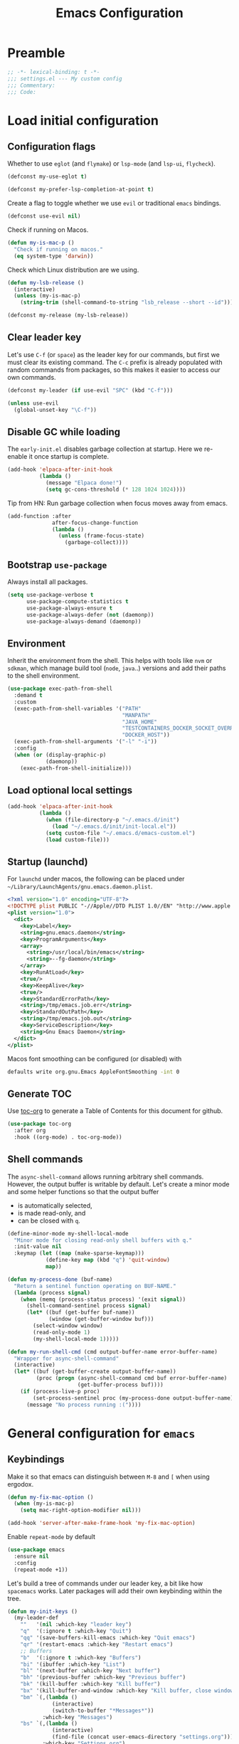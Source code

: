 #+TITLE: Emacs Configuration
#+PROPERTY: header-args:emacs-lisp :lexical t
#+STARTUP: showall
* Table of Contents                                            :TOC:noexport:
:PROPERTIES:
:VISIBILITY: folded
:END:
- [[#preamble][Preamble]]
- [[#load-initial-configuration][Load initial configuration]]
  - [[#configuration-flags][Configuration flags]]
  - [[#clear-leader-key][Clear leader key]]
  - [[#disable-gc-while-loading][Disable GC while loading]]
  - [[#bootstrap-use-package][Bootstrap =use-package=]]
  - [[#environment][Environment]]
  - [[#load-optional-local-settings][Load optional local settings]]
  - [[#startup-launchd][Startup (launchd)]]
  - [[#generate-toc][Generate TOC]]
  - [[#shell-commands][Shell commands]]
- [[#general-configuration-for-emacs][General configuration for =emacs=]]
  - [[#keybindings][Keybindings]]
  - [[#quality-of-life][Quality-of-Life]]
  - [[#backups][Backups]]
  - [[#performance][Performance]]
  - [[#mouse--touchpad][Mouse / Touchpad]]
  - [[#whitespace][Whitespace]]
  - [[#help][Help]]
  - [[#file-system-dired][File system (=dired=)]]
  - [[#ui][UI]]
  - [[#fonts][Fonts]]
  - [[#spell-checking][Spell-checking]]
- [[#general-programming][General programming]]
- [[#packages][Packages]]
  - [[#theming-modus-themes][Theming (=modus-themes=)]]
  - [[#utilities][Utilities]]
  - [[#email][Email]]
  - [[#browser-eww][Browser (=eww=)]]
  - [[#project-and-file-management][Project and File Management]]
  - [[#programming][Programming]]
  - [[#terminal][Terminal]]
  - [[#recreational][Recreational]]
- [[#postamble][Postamble]]

* Preamble
:PROPERTIES:
:VISIBILITY: folded
:END:

#+BEGIN_SRC emacs-lisp
  ;; -*- lexical-binding: t -*-
  ;;; settings.el --- My custom config
  ;;; Commentary:
  ;;; Code:
#+END_SRC
* Load initial configuration
:PROPERTIES:
:VISIBILITY: children
:END:
** Configuration flags

Whether to use =eglot= (and =flymake=) or =lsp-mode= (and =lsp-ui=, =flycheck=).

#+BEGIN_SRC emacs-lisp
  (defconst my-use-eglot t)
#+END_SRC

#+begin_src emacs-lisp
  (defconst my-prefer-lsp-completion-at-point t)
#+end_src

Create a flag to toggle whether we use =evil= or traditional =emacs= bindings.

#+begin_src emacs-lisp
  (defconst use-evil nil)
#+end_src

Check if running on Macos.

#+begin_src emacs-lisp
  (defun my-is-mac-p ()
    "Check if running on macos."
    (eq system-type 'darwin))
#+end_src

Check which Linux distribution are we using.

#+begin_src emacs-lisp
  (defun my-lsb-release ()
    (interactive)
    (unless (my-is-mac-p)
      (string-trim (shell-command-to-string "lsb_release --short --id"))))

  (defconst my-release (my-lsb-release))
#+end_src

** Clear leader key

Let's use =C-f= (or =space=) as the leader key for our commands, but first we must clear its existing command. The =C-c= prefix is already populated with random commands from packages, so this makes it easier to access our own commands.

#+begin_src emacs-lisp
  (defconst my-leader (if use-evil "SPC" (kbd "C-f")))

  (unless use-evil
    (global-unset-key "\C-f"))
#+end_src

** Disable GC while loading

The =early-init.el= disables garbage collection at startup. Here we re-enable it once startup is complete.

#+BEGIN_SRC emacs-lisp
  (add-hook 'elpaca-after-init-hook
            (lambda ()
              (message "Elpaca done!")
              (setq gc-cons-threshold (* 128 1024 1024))))
#+END_SRC

Tip from HN: Run garbage collection when focus moves away from emacs.

#+begin_src emacs-lisp
  (add-function :after
                after-focus-change-function
                (lambda ()
                  (unless (frame-focus-state)
                    (garbage-collect))))
#+end_src

** Bootstrap =use-package=

Always install all packages.

#+BEGIN_SRC emacs-lisp
  (setq use-package-verbose t
        use-package-compute-statistics t
        use-package-always-ensure t
        use-package-always-defer (not (daemonp))
        use-package-always-demand (daemonp))
#+END_SRC

** Environment

Inherit the environment from the shell. This helps with tools like =nvm= or =sdkman=, which manage build tool (=node=, =java=..) versions and add their paths to the shell environment.

#+begin_src emacs-lisp
  (use-package exec-path-from-shell
    :demand t
    :custom
    (exec-path-from-shell-variables '("PATH"
                                      "MANPATH"
                                      "JAVA_HOME"
                                      "TESTCONTAINERS_DOCKER_SOCKET_OVERRIDE"
                                      "DOCKER_HOST"))
    (exec-path-from-shell-arguments '("-l" "-i"))
    :config
    (when (or (display-graphic-p)
              (daemonp))
      (exec-path-from-shell-initialize)))
#+end_src

** Load optional local settings

#+BEGIN_SRC emacs-lisp
  (add-hook 'elpaca-after-init-hook
            (lambda ()
              (when (file-directory-p "~/.emacs.d/init")
                (load "~/.emacs.d/init/init-local.el"))
              (setq custom-file "~/.emacs.d/emacs-custom.el")
              (load custom-file)))
#+END_SRC

** Startup (launchd)

For =launchd= under macos, the following can be placed under =~/Library/LaunchAgents/gnu.emacs.daemon.plist=.

#+begin_src xml :tangle no
  <?xml version="1.0" encoding="UTF-8"?>
  <!DOCTYPE plist PUBLIC "-//Apple//DTD PLIST 1.0//EN" "http://www.apple.com/DTDs/PropertyList-1.0.dtd">
  <plist version="1.0">
    <dict>
      <key>Label</key>
      <string>gnu.emacs.daemon</string>
      <key>ProgramArguments</key>
      <array>
        <string>/usr/local/bin/emacs</string>
        <string>--fg-daemon</string>
      </array>
      <key>RunAtLoad</key>
      <true/>
      <key>KeepAlive</key>
      <true/>
      <key>StandardErrorPath</key>
      <string>/tmp/emacs.job.err</string>
      <key>StandardOutPath</key>
      <string>/tmp/emacs.job.out</string>
      <key>ServiceDescription</key>
      <string>Gnu Emacs Daemon</string>
    </dict>
  </plist>
#+end_src

Macos font smoothing can be configured (or disabled) with

#+begin_src bash :tangle no
  defaults write org.gnu.Emacs AppleFontSmoothing -int 0
#+end_src

** Generate TOC

Use [[https://github.com/snosov1/toc-org][toc-org]] to generate a Table of Contents for this document for github.

#+BEGIN_SRC emacs-lisp
  (use-package toc-org
    :after org
    :hook ((org-mode) . toc-org-mode))
#+END_SRC

** Shell commands

The =async-shell-command= allows running arbitrary shell commands. However, the output buffer is writable by default. Let's create a minor mode and some helper functions so that the output buffer
- is automatically selected,
- is made read-only, and
- can be closed with =q=.

#+begin_src emacs-lisp
  (define-minor-mode my-shell-local-mode
    "Minor mode for closing read-only shell buffers with q."
    :init-value nil
    :keymap (let ((map (make-sparse-keymap)))
              (define-key map (kbd "q") 'quit-window)
              map))

  (defun my-process-done (buf-name)
    "Return a sentinel function operating on BUF-NAME."
    (lambda (process signal)
      (when (memq (process-status process) '(exit signal))
        (shell-command-sentinel process signal)
        (let* ((buf (get-buffer buf-name))
               (window (get-buffer-window buf)))
          (select-window window)
          (read-only-mode 1)
          (my-shell-local-mode 1)))))

  (defun my-run-shell-cmd (cmd output-buffer-name error-buffer-name)
    "Wrapper for async-shell-command"
    (interactive)
    (let* ((buf (get-buffer-create output-buffer-name))
           (proc (progn (async-shell-command cmd buf error-buffer-name)
                        (get-buffer-process buf))))
      (if (process-live-p proc)
          (set-process-sentinel proc (my-process-done output-buffer-name))
        (message "No process running :("))))
#+end_src

* General configuration for =emacs=
:PROPERTIES:
:VISIBILITY: children
:END:
** Keybindings

Make it so that emacs can distinguish between =M-8= and =[= when using ergodox.

#+begin_src emacs-lisp
  (defun my-fix-mac-option ()
    (when (my-is-mac-p)
      (setq mac-right-option-modifier nil)))

  (add-hook 'server-after-make-frame-hook 'my-fix-mac-option)
#+end_src

Enable =repeat-mode= by default

#+begin_src emacs-lisp
  (use-package emacs
    :ensure nil
    :config
    (repeat-mode +1))
#+end_src

Let's build a tree of commands under our leader key, a bit like how =spacemacs= works. Later packages will add their own keybinding within the tree.

#+begin_src emacs-lisp
  (defun my-init-keys ()
    (my-leader-def
      ""   '(nil :which-key "leader key")
      "q"  '(:ignore t :which-key "Quit")
      "qq" '(save-buffers-kill-emacs :which-key "Quit emacs")
      "qr" '(restart-emacs :which-key "Restart emacs")
      ;; Buffers
      "b"  '(:ignore t :which-key "Buffers")
      "bi" '(ibuffer :which-key "List")
      "bl" '(next-buffer :which-key "Next buffer")
      "bh" '(previous-buffer :which-key "Previous buffer")
      "bk" '(kill-buffer :which-key "Kill buffer")
      "bx" '(kill-buffer-and-window :which-key "Kill buffer, close window")
      "bm" `(,(lambda ()
                (interactive)
                (switch-to-buffer "*Messages*"))
             :which-key "Messages")
      "bs" `(,(lambda ()
                (interactive)
                (find-file (concat user-emacs-directory "settings.org")))
             :which-key "Settings.org")
      ;; Errors
      "e"  '(:ignore t :which-key "Errors")
      ;; Files
      "f"  '(:ignore t :which-key "Files")
      "fs" `(,(lambda ()
                (interactive)
                (save-some-buffers t))
             :which-key "Save all")
      "fS" '(save-buffer :which-key "Save")
      ;; Folding
      "F"  '(:ignore t :which-key "Fold")
      "FF" '(hs-toggle-hiding :which-key "Toggle")
      "Fa" '(hs-show-all :which-key "Show all")
      ;; Git / version control
      "g"  '(:ignore t :which-key "Git / VC")
      "gb" '(magit-blame-addition :which-key "Blame")
      "gn" '(smerge-vc-next-conflict :which-key "Next conflict")
      ;; Help
      "h" '(:ignore t :which-key "Help")
      "hv" '(describe-variable :which-key "Describe variable")
      "hf" '(describe-function :which-key "Describe function")
      "hk" '(describe-key :which-key "Describe key")
      "hb" '(describe-bindings :which-key "Show bindings")
      "hm" '(describe-mode :which-key "Describe mode")
      ;; LSP
      "l"  '(:ignore t :which-key "LSP")
      ;; Notes
      "n"  '(:ignore t :which-key "Notes")
      "na" '(org-agenda :which-key "Agenda")
      "p"  '(:ignore t :which-key "Project")
      ;; Search
      "s"  '(:ignore t :which-key "Search")
      ;; Testing
      "t"  '(:ignore t :which-key "Testing")
      ;; Windows and text/fonts
      "w"  '(:ignore t :which-key "Windows")
      "ww" '(delete-window :which-key "Delete this")
      "wo" '(delete-other-windows :which-key "Delete others")
      "wr" `(,(lambda ()
                (interactive)
                (text-scale-set 0))
             :which-key "Reset text-scale")
      "w S-<right>" '(split-window-right :which-key "Add right")
      "w <right>" '(windmove-right :which-key "Move right")
      "w <up>" '(windmove-up :which-key "Move up")
      "w <left>" '(windmove-left :which-key "Move left")
      "w <down>" '(windmove-down :which-key "Move down")
      ;; Lisp
      "x"  '(:ignore t :which-key "Execute LISP")))
#+end_src

Provide some evaluation shortcuts when working with =elisp= buffers.

#+begin_src emacs-lisp
  (defun my-init-keys-lisp ()
    (my-leader-def
      :keymaps '(emacs-lisp-mode-map org-mode-map)
      "xl" '(eval-last-sexp :which-key "Eval last")
      "xe" '(eval-defun :which-key "Eval defun")))
#+end_src

#+begin_src emacs-lisp
  (use-package general
    :ensure (:wait t)
    :demand t
    :config
    (if use-evil
        (general-create-definer my-leader-def
          :prefix my-leader
          :states '(normal visual))
      (general-create-definer my-leader-def
        :prefix my-leader))
    (my-init-keys)
    (my-init-keys-lisp))
#+end_src

Optionally use =evil= mode for keybindings.

#+begin_src emacs-lisp
  (use-package evil
    :demand t
    :if use-evil
    :init
    (defun my-reset-cursor ()
      (interactive)
      (when (and (boundp 'evil-mode) (not evil-mode))
        (message "reset cursor")
        (setq-default cursor-type 'box)
        (set-cursor-color "#FFFFFF")))
    :hook
    (evil-mode . my-reset-cursor)
    :custom
    (evil-move-beyond-eol t)
    (evil-normal-state-cursor '("green" box))
    (evil-want-keybinding nil)
    (evil-want-C-u-scroll t)
    (evil-mode-line-format '(before . mode-line-front-space))
    :bind
    (:map evil-normal-state-map
          ("<tab>" . evil-indent))
    :config
    (eval-after-load 'undo-tree
      (setq evil-undo-system 'undo-tree))
    (modus-themes-with-colors
      (setq evil-normal-state-tag   (propertize " COMMAND " 'face `((:background ,bg-green-intense :foreground ,fg-main)))
            evil-emacs-state-tag    (propertize "  EMACS  " 'face `((:background ,bg-yellow-subtle :foreground ,fg-dim)))
            evil-insert-state-tag   (propertize " ------- " 'face `((:background ,bg-red-subtle :foreground ,fg-main)))
            evil-replace-state-tag  (propertize " REPLACE " 'face `((:background ,bg-red-intense :foreground ,fg-main)))
            evil-motion-state-tag   (propertize "  MOTION " 'face `((:background ,bg-blue-subtle :foreground ,fg-main)))
            evil-visual-state-tag   (propertize "  VISUAL " 'face `((:background ,bg-cyan-intense :foreground ,fg-main)))
            evil-operator-state-tag (propertize " OPERATE " 'face `((:background ,bg-magenta-intense :foreground ,fg-main)))))
    (evil-mode 1))
#+end_src

#+begin_src emacs-lisp
  (use-package evil-collection
    :demand t
    :if use-evil
    :after evil
    :config
    (evil-collection-init '(dashboard cider)))
#+end_src

#+begin_src emacs-lisp
  (use-package evil-goggles
    :demand t
    :if use-evil
    :after evil
    :config
    (evil-goggles-mode)
    (evil-goggles-use-diff-faces))
#+end_src

Use [[https://github.com/justbur/emacs-which-key][which-key]] to show suggestions when using keybindings.

#+BEGIN_SRC emacs-lisp
  (use-package which-key
    :demand t
    :ensure nil
    :custom
    (which-key-sort-order 'which-key-key-order-alpha)
    (which-key-separator " -> ")
    (which-key-idle-delay 0.5)
    (which-key-min-display-lines 6)
    (which-key-add-column-padding 2)
    :config
    (which-key-setup-side-window-bottom)
    (which-key-mode))
#+END_SRC

=hydra= can be used to build custom keybinding menus, a bit like =transient=.

#+begin_src emacs-lisp
  (use-package hydra)
#+end_src

#+begin_src emacs-lisp
  (use-package major-mode-hydra
    :bind ("M-SPC" . major-mode-hydra)
    :custom
    (major-mode-hydra-invisible-quit-key "q"))
#+end_src

** Quality-of-Life

Don't  require the user to type =yes= or =no= as a simple =y= or =n= is sufficient.

#+BEGIN_SRC emacs-lisp
  (fset 'yes-or-no-p 'y-or-n-p)
#+END_SRC

Don't show a GUI dialog when requiring confirmation.

#+begin_src emacs-lisp
  (setq use-dialog-box nil)
#+end_src

Automatically refresh buffers if the file has changed on disk.

#+begin_src emacs-lisp
  (use-package emacs
    :ensure nil
    :custom
    ;; Don't poll if file system already notifies us
    (auto-revert-avoid-polling t)
    (auto-revert-interval 5)
    ;; Check if VC state changes (e.g. branch) even though the file stays the same
    (auto-revert-check-vc-info t)
    :config
    (global-auto-revert-mode t))
#+end_src

Introduce a Clojure -style =comment= macro.

#+begin_src emacs-lisp
  (defmacro comment (&rest sexp) nil)
#+end_src

Start the =*scratch*= in fundamental mode so we don't automatically load all elisp related packages.

#+begin_src emacs-lisp
  (use-package emacs
    :ensure nil
    :custom
    (initial-major-mode 'fundamental-mode))
#+end_src

** Backups

#+BEGIN_SRC emacs-lisp
  (setq
   ;; don't clobber symlinks
   backup-by-copying t
   ;; don't litter my fs tree
   backup-directory-alist '(("." . "~/.saves/"))
   auto-save-file-name-transforms `((".*" "~/.saves/" t))
   delete-old-versions t
   kept-new-versions 6
   kept-old-versions 2
   ;; use versioned backups
   version-control t)
#+END_SRC

Save command history when we close the frame.

#+begin_src emacs-lisp
  (add-hook 'delete-frame-functions 'recentf-save-list)
  (add-hook 'delete-frame-functions 'savehist-autosave)
#+end_src

** Performance

Increase the default number of bytes to read from subprocesses, as the default is just 4 kB.

#+BEGIN_SRC emacs-lisp
  (setq read-process-output-max (* 1024 1024))
#+END_SRC

The =suggest-key-bindings= feature adds several seconds of delays to various commands when using =M-x=.

#+BEGIN_SRC emacs-lisp
  (setq suggest-key-bindings nil)
#+END_SRC

Enable shortcuts for the internal profiler.

#+BEGIN_SRC emacs-lisp
  (global-set-key (kbd "<f9>") 'profiler-start)
  (global-set-key (kbd "<f10>") 'profiler-stop)
  (global-set-key (kbd "<f11>") 'profiler-report)
#+END_SRC

Use left-to-right text direction instead of detecting per line, for a minor performance boost.

#+BEGIN_SRC emacs-lisp
  (setq-default bidi-paragraph-direction 'left-to-right)
#+END_SRC

Disable the bidirectional parenthesis algorithm, for a minor performance boost.

#+BEGIN_SRC emacs-lisp
  (setq bidi-inhibit-bpa t)
#+END_SRC

There's a default wait time of =0.1= seconds between emacs and =GTK=.

#+begin_src emacs-lisp
  (setq pgtk-wait-for-event-timeout 0.01)
#+end_src

** Mouse / Touchpad

Check if we're running a graphical session and if so:
- Show a context menu when right clicking

#+begin_src emacs-lisp
  (defun my-when-graphical ()
    (when (display-graphic-p)
      (context-menu-mode)))

  (add-hook 'server-after-make-frame-hook 'my-when-graphical)
#+end_src

Don't accidentally adjust font size when scrolling with touchpad.

#+begin_src emacs-lisp
  (global-set-key (kbd "<pinch>") 'ignore)
  (global-set-key (kbd "<C-wheel-up>") 'ignore)
  (global-set-key (kbd "<C-wheel-down>") 'ignore)
#+end_src

*** Scrolling

Set =scroll-margin= to =0= , otherwise the scrolling will jump around when clicking on entries in =treemacs=.

#+BEGIN_SRC emacs-lisp
  (setq auto-window-vscroll nil
        fast-but-imprecise-scrolling t
        scroll-conservatively 101
        scroll-margin 0
        scroll-preserve-screen-position t)
#+END_SRC

Enable smooth scrolling when using macos. However, this cases [[https://def.lakaban.net/2023-03-05-high-quality-scrolling-emacs/][issues]] with text-scaling, where the scale increases dramatically if you press =C= and the touchpad.

#+begin_src emacs-lisp
  (when (my-is-mac-p)
    (pixel-scroll-precision-mode +1)

    (defun my-filter-mwheel-always-coalesce (orig &rest args)
      "A filter function suitable for :around advices that ensures only
     coalesced scroll events reach the advised function."
      (if mwheel-coalesce-scroll-events
          (apply orig args)
        (setq mwheel-coalesce-scroll-events t)))

    (defun my-filter-mwheel-never-coalesce (orig &rest args)
      "A filter function suitable for :around advices that ensures only
     non-coalesced scroll events reach the advised function."
      (if mwheel-coalesce-scroll-events
          (setq mwheel-coalesce-scroll-events nil)
        (apply orig args)))

    ;; Don't coalesce for high precision scrolling
    (advice-add 'pixel-scroll-precision :around #'my-filter-mwheel-never-coalesce)

    ;; Coalesce for default scrolling (which is still used for horizontal scrolling)
    ;; and text scaling (bound to ctrl + mouse wheel by default).
    (advice-add 'mwheel-scroll          :around #'my-filter-mwheel-always-coalesce)
    (advice-add 'mouse-wheel-text-scale :around #'my-filter-mwheel-always-coalesce))
#+end_src

** Whitespace

Highlight trailing whitespace (when not in read-only buffers) and don't use tabs for indenting.

#+BEGIN_SRC emacs-lisp
  (defun show-trailing-if-writeable ()
    (let ((enabled (if buffer-read-only nil t)))
      (setq-local show-trailing-whitespace enabled)
      (setq-local indicate-empty-lines enabled)))

  (add-hook 'text-mode-hook 'show-trailing-if-writeable)
  (add-hook 'prog-mode-hook 'show-trailing-if-writeable)
  (add-hook 'read-only-mode-hook 'show-trailing-if-writeable)

  (setq-default indent-tabs-mode nil)
#+END_SRC

Highlight any tabs as if they were trailing whitespace. Again, only in writable buffers.

#+BEGIN_SRC emacs-lisp
  (add-hook 'font-lock-mode-hook
            (lambda ()
              (when (not buffer-read-only)
                (font-lock-add-keywords
                 nil
                 '(("\t" 0 'trailing-whitespace prepend))))))
#+END_SRC

Cleanup trailing whitespace when saving a buffer.

#+BEGIN_SRC emacs-lisp
  (add-hook 'before-save-hook 'delete-trailing-whitespace)
#+END_SRC

Highlight any glyph-less characters (zero-width spaces etc.) in red.

#+begin_src emacs-lisp
  (use-package emacs
    :ensure nil
    :demand t
    :hook ((text-mode
            prog-mode) . glyphless-display-mode)
    :config
    (set-face-background 'glyphless-char "red"))
#+end_src

Some archaic writing styles expect two spaces between sentences.

#+begin_src emacs-lisp
  (setq sentence-end-double-space nil)
#+end_src

Use =shrink-whitespace= to remove whitespace around the point.

#+begin_src emacs-lisp
  (use-package shrink-whitespace
    :bind (("C-S-k" . shrink-whitespace)))
#+end_src

** Help

[[https://github.com/Wilfred/helpful][helpful]] provides some additional information in help buffers, such as keymaps or call locations.

#+begin_src emacs-lisp
  (use-package helpful
    :general
    (my-leader-def
      :keymaps 'emacs-lisp-mode-map
      "hh" '(helpful-at-point :which-key "Thing-at-point"))
    :bind
    (([remap describe-key]      . helpful-key)
     ([remap describe-command]  . helpful-command)
     ([remap describe-variable] . helpful-variable)
     ([remap describe-function] . helpful-callable)))
#+end_src

=eldoc= is the built-in documentation tool, which can show documentation in e.g. the echo area or a dedicated buffer.

#+begin_src emacs-lisp
  (use-package eldoc
    :demand t
    :ensure nil
    :custom
    (eldoc-documentation-strategy 'eldoc-documentation-compose))
#+end_src

[[https://github.com/casouri/eldoc-box][eldoc-box]] can display =eldoc= documentation in a nice popup child-frame.

#+begin_src emacs-lisp
  (use-package eldoc-box
    :after eldoc
    :general
    (my-leader-def
      :keymaps '(clojure-mode-map)
      "hh" '(eldoc-box-help-at-point :which-key "Glance docs")))
#+end_src

Let's define some helper functions, which can be used to wrap the various =eldoc= display functions (like =eldoc-display-in-echo-area= or =eldoc-display-in-buffer=). These functions allow us to choose which documentation (e.g. function signatures, flymake errors, LSP documentation) appears in which output. Note that these only work with =emacs= 30.x as the =:origin= is a new feature.

#+begin_src emacs-lisp
  (defun my-filter-by-source (display-fn &rest source-fns)
    "Wrap DISPLAY-FN such that only docs from SOURCE-FNS are shown."
    (lambda (docs interactive)
      (let ((docs (->> docs
                       (-filter (lambda (doc)
                                  (let* ((plist (cdr doc))
                                         (origin (plist-get plist :origin)))
                                    (-contains? source-fns origin)))))))
        (funcall display-fn docs interactive))))

  (defun my-remove-by-source (display-fn &rest source-fns)
    "Wrap DISPLAY-FN such that any docs from SOURCE-FNS are ignored."
    (lambda (docs interactive)
      (let ((docs (->> docs
                       (-remove (lambda (doc)
                                  (let* ((plist (cdr doc))
                                         (origin (plist-get plist :origin)))
                                    (-contains? source-fns origin)))))))
        (funcall display-fn docs interactive))))
#+end_src

** File system (=dired=)

#+begin_src emacs-lisp
  (use-package emacs
    :ensure nil
    :general
    (:keymaps 'dired-mode-map
     "<C-up>" 'dired-up-directory))
#+end_src

Re-use the same buffer when navigating to subdirectories in =dired=.

#+begin_src emacs-lisp
  (put 'dired-find-alternate-file 'disabled nil)
#+end_src

Show some nice icons in =dired= buffers.

#+begin_src emacs-lisp
  (use-package nerd-icons-dired
    :demand t
    :after (nerd-icons)
    :hook (dired-mode . nerd-icons-dired-mode))
#+end_src

Use =C-s= to filter entries in a =dired= buffer.

#+begin_src emacs-lisp
  (use-package dired-narrow
    :bind (:map dired-mode-map
           ("C-s" . dired-narrow)))
#+end_src

The =casual= package includes a bunch of nice =transient= keymaps (=agenda=, =bookmarks=, =calc=, =dired=, ...). For dired, use =?= to open a =transient= menu in =dired=.

#+begin_src emacs-lisp
  (use-package casual
    :after dired
    :general
    (:keymaps 'dired-mode-map
              "?" 'casual-dired-tmenu))
#+end_src

** UI

Hide the default splash screen.

#+BEGIN_SRC emacs-lisp
  (setq inhibit-splash-screen t)
#+END_SRC

Highlight the current line.

#+begin_src emacs-lips
  (global-hl-line-mode)
#+end_src

Use =ace-window= to quickly move between windows.

TODO : We might want to move this under the leader key.

#+begin_src emacs-lisp
  (use-package ace-window
    :bind (("C-p" . ace-window))
    :custom
    (aw-keys '(?a ?s ?d ?f ?g ?h ?j ?k ?l))
    (aw-dispatch-always t)
    (aw-ignore-on nil))
#+end_src

Show the whole file path in the window title

#+begin_src emacs-lisp
  (setq frame-title-format
        `((buffer-file-name "%f" "%b")
          ,(format " - GNU Emacs %s" emacs-version)))
#+end_src

** Fonts

Detect the active monitor name and update the font size accordingly.

#+begin_src emacs-lisp
  (defvar font-family "Hack Nerd Font Mono")
  (defvar font-family-variable "Georgia")

  (set-face-attribute 'default nil :family font-family)

  ;; Using a floating point height implies relative scaling wrt. the 'default font height
  (set-face-attribute 'fixed-pitch nil :family font-family :height 1.0)
  (set-face-attribute 'variable-pitch nil :family font-family-variable :height 1.0)
  (set-face-attribute 'mode-line nil :family font-family :height 1.0)

  ;; Not sure if this actually does anything
  (when (my-is-mac-p)
    (setq ns-use-thin-smoothing t))

  (defun my-update-font-size (font-height)
    "Update the font DPI to FONT-HEIGHT."
    (set-face-attribute 'default nil :height font-height))

  (defun my-monitor-name ()
    "Return the name of the current monitor as string."
    (interactive)
    (frame-monitor-attribute 'name))

  (defun my-monitor-attrs-to-font-height ()
    "Use screen resolution and physical size to determine font size."
    (let-alist (frame-monitor-attributes)
      (let ((x (nth 2 .geometry))
            (y (nth 3 .geometry))
            (w (nth 0 .mm-size))
            (h (nth 1 .mm-size)))
        (message "%sx%s px, %s mm x %s mm" x y w h)
        (cond
         ;; M1 main screen
         ((and (eq w 344) (eq h 222)) 140)
         ;; M28U with apple
         ((and (eq x 2560) (eq y 1440)
               (eq w 631) (eq h 360))  140)
         ((and (eq x 3008) (eq y 1692)
               (eq w 628) (eq h 359))  150)
         ;; x270 @ 1080p
         ((and (eq x 1920) (eq y 1080)
               (eq w 276) (eq h 155)) 130)
         ;; p14s @ 1080p
         ((and (eq x 1920) (eq y 1080)
               (eq w 310) (eq h 170)) 70)
         ;; P27h-20 @ 1440p
         ((and (eq x 2560) (eq y 1440)
               (eq w 600) (eq h 340)) 80)
         ((and (eq x 2560) (eq y 1440)
               (eq w 602) (eq h 338)) 190)
         ;; WSL @ 4k
         ((and (eq x 3840) (eq y 2160)
               (eq w 0) (eq h 0)) 140)
         ;; M28U @ 4k
         ((and (eq x 3840) (eq y 2160)
               (eq w 630) (eq h 360)) 90)))))

  (defun my-monitor-to-font-height ()
    "Map monitor name to font height."
    (or (my-monitor-attrs-to-font-height)
        (pcase (my-monitor-name)
          ("M28U/22060B001950" 90)
          ("eDP-1-unknown" 130)
          ((pred (string-prefix-p "P27h-20/V906XFMC")) 110)
          (name (progn
                  (message "Unknown monitor '%s'" name)
                  100)))))

  (defun my-refresh-dpi ()
    "Update the font size based on the active monitor."
    (interactive)
    (let* ((font-height (my-monitor-to-font-height)))
      (message (format "Set font height: %s" font-height))
      (my-update-font-size font-height)))

  (defun my-refresh-dpi-delayed ()
    "Refresh DPI after a small delay"
    (run-at-time "0.2 sec" nil #'my-refresh-dpi))

  ;; Refresh DPI after creating a frame
  (add-hook 'server-after-make-frame-hook 'my-refresh-dpi-delayed)

  ;; Immediately refresh if not using emacsclient
  (when (and (not (daemonp))
             (display-graphic-p))
    (my-refresh-dpi))
#+end_src

Don't use variable pitch fonts in =shr= / =eww=.

#+begin_src emacs-lisp
  (use-package emacs
    :ensure nil
    :custom
    (shr-use-fonts nil))
#+end_src

** Spell-checking

[[https://github.com/minad/jinx][jinx]] is a new spell-checker which uses various spell-checking engines through [[https://abiword.github.io/enchant/][enchant]].

#+begin_src emacs-lisp
  (use-package jinx
    :hook ((prog-mode text-mode) . jinx-mode)
    :general
    (my-leader-def
      :keymaps 'jinx-mode-map
      "et" '(jinx-correct :which-key "Correct mispelled")
      "em" '(jinx-next :which-key "Next mispelled"))
    :custom
    (jinx-languages "en fi")
    :custom-face
    (jinx-misspelled ((((supports :underline (:style wave))) :underline (:style wave :color "#feacd0"))
                      (t :underline t :inherit error))))
#+end_src

* General programming
:PROPERTIES:
:VISIBILITY: folded
:END:

Show line numbers.

#+BEGIN_SRC emacs-lisp
  (add-hook 'text-mode-hook (lambda ()
                              (when (not (member major-mode '(org-mode)))
                                (display-line-numbers-mode))))
  (add-hook 'prog-mode-hook 'display-line-numbers-mode)
#+END_SRC

Highlight matching parenthesis.

#+BEGIN_SRC emacs-lisp
  (add-hook 'prog-mode-hook 'show-paren-mode)
#+END_SRC

Enable /HideShow/ mode: allows collapsing s-exprs (=<backtab>=  is =S-<tab>=).

#+begin_src emacs-lisp
  (use-package hideshow
    :ensure nil
    :hook ((clojure-mode . hs-minor-mode)
           (emacs-lisp-mode . hs-minor-mode)
           (lisp-mode . hs-minor-mode))
    :bind (("<backtab>" . hs-toggle-hiding)))
#+END_src

Indent current function

#+begin_src emacs-lisp
  (defun my-indent-defun ()
    "Indent the current defun."
    (interactive)
    (save-excursion
      (mark-defun)
      (indent-region (region-beginning) (region-end))))

  (global-set-key (kbd "C-<tab>") #'my-indent-defun)
#+end_src

Emacs uses coarse regexp based parsers for syntax highlighting. Since emacs 29+, the internal =treesit= package provides language-specific parsers, which are both faster and provide more accurate results.

However, not all languages are yet supported and =treesit= does not automatically use the =-ts=  modes. =treesit-auto= will both a) download the necessary grammars and b) active the proper =-ts= mode when available.

#+begin_src emacs-lisp
  (use-package treesit-auto
    :config
    (global-treesit-auto-mode))
#+end_src

* Packages
** Theming (=modus-themes=)
:PROPERTIES:
:VISIBILITY: folded
:END:

Provide icons for stuff like =treemacs=.

#+BEGIN_SRC emacs-lisp
  (use-package nerd-icons
    :demand t)
#+END_SRC

Provide icons for =ibuffer=.

#+begin_src emacs-lisp
  (use-package nerd-icons-ibuffer
    :demand t
    :after nerd-icons
    :hook (ibuffer-mode . nerd-icons-ibuffer-mode))
#+end_src

Construct a simple mode line.

#+BEGIN_SRC emacs-lisp
  (setq-default mode-line-format
                '("%e"
                  mode-line-front-space
                  mode-line-frame-identification
                  " "
                  mode-line-buffer-identification
                  (vc-mode vc-mode)
                  " "
                  mode-name
                  (flymake-mode flymake-mode-line-format)
                  (flycheck-mode flycheck-mode-line)
                  " "
                  mode-line-misc-info
                  " "
                  mode-line-process
                  " "
                  (cider-mode cider-mode-line)
                  " "
                  mode-line-end-spaces))
#+END_SRC

Use =modus-vivendi= as the main theme.

#+BEGIN_SRC emacs-lisp
  (use-package modus-themes
    :demand t
    :custom
    (modus-themes-custom-auto-reload t)
    (modus-themes-org-blocks 'gray-background)
    (modus-themes-mixed-fonts nil)
    (modus-vivendi-palette-overrides
     '((bg-hl-line bg-magenta-subtle)))
    :config
    (add-hook 'modus-themes-after-load-theme-hook #'my-tune-colors)
    (if (daemonp)
        (add-hook 'server-after-make-frame-hook
                  (defun my-init-theme-fn ()
                    (modus-themes-load-theme 'modus-vivendi)
                    (select-frame-set-input-focus (selected-frame))))
      (modus-themes-load-theme 'modus-vivendi))
    :init
    (defun my-tune-colors ()
      (interactive)
      (set-face-background 'highlight "#004065")
      (modus-themes-with-colors
        (custom-set-faces
         `(org-block-begin-line ((,c :inherit modus-themes-fixed-pitch
                                     :foreground "gray65"
                                     :background ,bg-main)))))))
#+END_SRC

#+begin_src emacs-lisp
  (use-package spacious-padding
    :demand t
    :if (or (display-graphic-p)
            (daemonp))
    :config
    (defun my-spacing ()
      (spacious-padding-mode 1))
    (add-hook 'emacs-startup-hook 'my-spacing))
#+end_src

** Utilities
:PROPERTIES:
:VISIBILITY: children
:END:
*** Minibuffer completion (=vertico=)

Hide commands in =M-x= which do not apply to the current mode.

#+BEGIN_SRC emacs-lisp
  (setq read-extended-command-predicate #'command-completion-default-include-p)
#+END_SRC

[[https://github.com/minad/vertico][vertico]] provides completion for minibuffer commands.

#+BEGIN_SRC emacs-lisp
  (use-package vertico
    :demand t
    :ensure (:files (:defaults "extensions/*"))
    :init
    (vertico-mode)
    (vertico-multiform-mode)
    :custom
    (vertico-sort-function #'vertico-sort-history-alpha)
    (vertico-multiform-commands '((consult-imenu buffer)))
    (vertico-multiform-categories '((consult-grep buffer))))
#+END_SRC

The =vertico-directory= extension enhances the directory navigation when completing.

#+begin_src emacs-lisp
  (use-package vertico-directory
    :after vertico
    :ensure nil
    ;; More convenient directory navigation commands
    :bind (:map vertico-map
                ("RET" . vertico-directory-enter)
                ("DEL" . vertico-directory-delete-char)
                ("M-DEL" . vertico-directory-delete-word))
    ;; Tidy shadowed file names
    :hook (rfn-eshadow-update-overlay . vertico-directory-tidy))
#+end_src

[[https://github.com/oantolin/orderless][orderless]] provides /completion style/ (ie. fuzzy searching) for command completion.

#+BEGIN_SRC emacs-lisp
  (use-package orderless
    :demand t
    :after vertico
    :custom
    (completion-styles '(basic orderless partial-completion))
    (completion-category-defaults nil)
    :config
    (add-to-list 'completion-category-overrides '((file (styles basic partial-completion)))))
#+END_SRC

[[https://github.com/minad/cape][cape]] provides extensions and utilities to =completion-at-point-functions=.

#+BEGIN_SRC emacs-lisp
  (use-package cape
    :demand t
    :after vertico
    :config
    (add-hook 'completion-at-point-functions #'cape-file))
#+END_SRC

The [[https://github.com/minad/marginalia][marginalia]] package provides description of entries (e.g. files, commands) in completion menus.

#+BEGIN_SRC emacs-lisp
  (use-package marginalia
    :demand t
    :after (vertico)
    :init
    (marginalia-mode))
#+END_SRC

Provide icons for completion menus (e.g. when selecting which file to open etc.).

#+BEGIN_SRC emacs-lisp
  (use-package nerd-icons-completion
    :demand t
    :after (nerd-icons marginalia)
    :config
    (nerd-icons-completion-marginalia-setup))
#+END_SRC

The [[https://github.com/minad/consult][consult]] package provides a bunch of utility functions related to completions (e.g. switch buffer, search within buffer..).

The =consult-narrow-key= (=<=) can be pressed to display the narrowing categories (e.g. =f= for =files=).

#+BEGIN_SRC emacs-lisp
  (use-package consult
    :demand t
    :after (projectile)
    :general
    (my-leader-def
      "bb" '(consult-buffer :which-key "Switch buffer")
      "ss" '(consult-line :which-key "Search (in buffer)")
      "sr" '(consult-ripgrep :which-key "Search (ripgrep)")
      "si" '(consult-imenu :which-key "Imenu"))
    :bind (("C-s" . consult-line)
           ("C-x b" . consult-buffer)
           ("C-M-y" . consult-yank-from-kill-ring))
    :custom
    (consult-preview-key (list :debounce 0.5 'any))
    (consult-narrow-key "<")
    (consult-project-function (lambda (_)
                                (projectile-project-root)))
    :config
    (with-eval-after-load 'xref
      (setq xref-show-xrefs-function #'consult-xref)
      (setq xref-show-definitions-function #'consult-xref))
    (require 'consult-imenu)
    (add-to-list 'consult-imenu-config
                 '(clojure-mode :toplevel "Functions"
                                :types ((?f "Functions"  font-lock-function-name-face)
                                        (?m "Macros"     font-lock-function-name-face)
                                        (?n "Namespaces" font-lock-constant-face)
                                        (?i "Interfaces" font-lock-type-face)
                                        (?v "Variables"  font-lock-variable-name-face)))))
#+END_SRC

#+begin_src emacs-lisp
  (use-package consult-projectile
    :demand t
    :after (consult projectile)
    :general
    (my-leader-def
      :keymaps 'projectile-mode-map
      "bp" '(consult-projectile :which-key "Project buffers")
      "pf" '(consult-projectile-find-file :which-key "Find file"))
    :config
    (substitute-key-definition 'projectile-find-file
                               'consult-projectile
                               projectile-command-map))
#+end_src

The [[https://github.com/oantolin/embark][embark]] package provides a way to run commands against the currently active minibuffer target (e.g. =C-x C-f= to browse files, then =C-ä= to choose an action on a file).

#+BEGIN_SRC emacs-lisp
  (use-package embark
    :after (vertico)
    :bind (("C-ä" . embark-act)))
#+END_SRC

#+BEGIN_SRC emacs-lisp
  (use-package embark-consult
    :demand t
    :after (embark consult))
#+END_SRC

Use =savehist= to save minibuffer command history between sessions.

#+BEGIN_SRC emacs-lisp
  (use-package savehist
    :ensure nil
    :init
    (savehist-mode))
#+END_SRC

Close the minibuffer if you click on a buffer.

#+begin_src emacs-lisp
  (defun stop-using-minibuffer ()
    "kill the minibuffer"
    (when (and (>= (recursion-depth) 1) (active-minibuffer-window))
      (abort-recursive-edit)))

  (add-hook 'mouse-leave-buffer-hook 'stop-using-minibuffer)
#+end_src

*** Search

[[https://github.com/dajva/rg.el][rg]] provides [[https://github.com/BurntSushi/ripgrep][ripgrep]] searching within =emacs=.

Let's use =display-buffer-alist= to select the =*rg*= buffer automatically ([[https://www.reddit.com/r/emacs/comments/un283d/comment/i8pxp4k/][link]]).

#+BEGIN_SRC emacs-lisp
  (use-package rg
    :general
    (my-leader-def
      "sm" '(rg-menu :which-key "Search menu"))
    :config
    ;; Focus on search results immediately
    (add-to-list
     'display-buffer-alist
     '("\\*rg\\*" . (nil . ((body-function . select-window)))))

    ;; Add some custom search shortcuts
    (rg-define-search clojure-project
      :query ask
      :format literal
      :dir project
      :files "*.{cljc,cljs,clj}"
      :menu ("Custom" "c" "Clojure")))
#+END_SRC

*** Org mode (=org=, =polymode=)

#+begin_src emacs-lisp
  (use-package org
    :ensure nil
    :defer 1
    :general
    (my-leader-def
      :keymaps 'org-mode-map
      :major-modes t
      "m" '(:ignore t :which-key "Org Mode")
      "mi" 'org-insert-structure-template
      "me" 'org-edit-special
      "mc" '(:ignore t :which-key "orc-clock")
      "mci" 'org-clock-in
      "mco" 'org-clock-out
      "mcd" 'org-clock-display
      "mcg" 'org-clock-goto)
    (my-leader-def
      :keymaps 'org-src-mode-map
      :predicate 'org-src-mode
      "m"  '(:ignore t :which-key "Org special buffer")
      "mq" '(org-edit-src-exit :which-key "Quit"))
    :custom
    (org-modules '(ol-w3m ol-bibtex ol-docview ol-gnus ol-info ol-eww
                          ol-man org-habit))
    ;; Enable syntax highlighting when exporting as PDFs. Requires the =minted= package for LaTeX.
    (org-latex-listings 'minted)
    (org-latex-pdf-process
     '("pdflatex -shell-escape -interaction nonstopmode -output-directory %o %f"
       "pdflatex -shell-escape -interaction nonstopmode -output-directory %o %f"
       "pdflatex -shell-escape -interaction nonstopmode -output-directory %o %f"))
    (org-babel-default-header-args:emacs-lisp ((:lexical . t)))
    (org-babel-clojure-backend 'cider)
    (org-babel-clojure-sync-nrepl-timeout nil)
    (org-clock-persist t)
    (org-habit-preceding-days 7)
    (org-habit-following-days 14)
    (org-todo-keywords '((sequence "TODO(t!)" "|" "DONE(d@)" "CANCELLED(c@)")))
    (org-todo-keyword-faces '(("CANCELLED" . (face-attribute 'modus-themes-fg-yellow :foreground))))
    (org-plantuml-jar-path (expand-file-name "/usr/share/java/plantuml/plantuml.jar"))
    ;; Show clocked in time for today in mode line (not total hours)
    (org-clock-mode-line-total 'today)
    :mode ("\\.org\\'" . org-mode)
    :hook ((org-mode . visual-line-mode)
           (org-babel-after-execute . org-redisplay-inline-images))
    :config
    (defun my-add-agenda (directory)
      (when (file-directory-p directory)
        (setq org-agenda-files (add-to-list 'org-agenda-files directory))))
    (my-add-agenda "~/Dropbox/org/")
    (my-add-agenda "~/org-local/")
    (add-to-list 'org-latex-packages-alist '("" "minted"))
    (add-to-list 'org-src-lang-modes '("plantuml" . plantuml))
    (org-clock-persistence-insinuate)
    (add-hook 'elpaca-after-init-hook
              (lambda ()
                (org-babel-do-load-languages
                 'org-babel-load-languages
                 '((clojure . t)
                   (emacs-lisp . t)
                   (http . t)
                   (dot . t)
                   (shell . t)
                   (plantuml . t)))))
    ;; Eagerly load modules, before opening a org buffer
    (org-load-modules-maybe))
#+end_src

#+begin_src emacs-lisp
  (use-package org-modern
    :after org
    :hook ((org-mode . org-modern-mode))
    :custom
    (org-modern-label-border 1) ; smaller border around labels
    :config
    ;; Iosevka has more symbols (ie. arrows) for section headers
    (set-face-attribute 'org-modern-symbol nil :family "Iosevka"))
#+end_src

=ob-http= allows making HTTP requests in org mode source blocks with ~begin_src http~.

#+begin_src emacs-lisp
  (use-package ob-http
    :after org
    :demand t)
#+end_src

#+begin_src emacs-lisp
  (use-package plantuml-mode)
#+end_src

=ox-gfm= allows exporting org mode documents as /GitHub flavored Markdown/.

#+begin_src emacs-lisp
  (use-package ox-gfm
    :after org
    :demand t)
#+end_src

As =org-hide-emphasis-markers= hides the styling, we can use =org-appear= to undo that when the point enters a styled word. The =org-appear-autolinks= does the same to links.

#+begin_src emacs-lisp
  (use-package org-appear
    :after org
    :hook ((org-mode . org-appear-mode))
    :custom
    (org-hide-emphasis-markers t)
    (org-appear-autolinks t))
#+end_src

=visual-fill-column= allows wrapping (and centering) text at a given width.

#+begin_src emacs-lisp
  (use-package visual-fill-column
    :custom
    (visual-fill-column-width 140)
    (visual-fill-column-center-text t))
#+end_src

=polymode= offers /multiple major modes/ inside a single buffer.

Disable LSP within a nested block as it causes the point to jump around (see [[https://github.com/polymode/polymode/issues/316][bug]]).

#+begin_src emacs-lisp
  (use-package polymode
    :disabled t
    :config
    (setq-default polymode-lsp-integration nil))

  (use-package poly-org
    :defer t
    :disabled t
    :after polymode)

  (defun load-polymode()
    (interactive)
    (require 'polymode)
    (poly-org-mode +1))
#+end_src

*** Note keeping (=org-roam=)

Use [[https://www.orgroam.com/][org-roam]] for note keeping and time tracking.

#+begin_src emacs-lisp
  (use-package emacsql
    :demand t)
#+end_src

#+BEGIN_SRC emacs-lisp
  (use-package org-roam
    :after (org emacsql)
    :general
    (my-leader-def
      "nf" '(org-roam-node-find :which-key "Find note")
      "ni" '(org-roam-node-insert :which-key "Insert note"))
    :custom
    (org-roam-directory "~/org-roam")
    :config
    (org-roam-db-autosync-mode))
#+END_SRC

*** Better undo (=undo-tree=)

[[https://gitlab.com/tsc25/undo-tree][undo-tree]] provides a nice tree-view of the undo history.

#+BEGIN_SRC emacs-lisp
  (use-package undo-tree
    :demand t
    :custom
    (undo-tree-history-directory-alist '(("." . "~/.emacs.d/undo")))
    (undo-tree-auto-save-history nil)
    :config
    (global-undo-tree-mode))
#+END_SRC

*** Gumshoe

[[https://github.com/Overdr0ne/gumshoe][gumshoe]] keeps track of the point position over time and allows us to navigate back / forward in history where we last were.

#+begin_src emacs-lisp
  (use-package gumshoe
    :disabled
    :demand t
    :init
    (global-gumshoe-mode +1)
    :custom
    (gumshoe-slot-schema '(buffer position line))
    (gumshoe-prefer-same-window t)
    (gumshoe-peruse-separator " ")
    (gumshoe-show-footprints-p nil)
    :general
    (:keymaps 'global-gumshoe-backtracking-mode-map
     "<left>" '(global-gumshoe-backtracking-mode-back :which-key "Back")
     "<right>" '(global-gumshoe-backtracking-mode-forward :which-key "Forward"))
    (my-leader-def
      "C-<left>" '(gumshoe-peruse-globally :which-key "Show history")
      "<left>" '(gumshoe-backtrack :which-key "Back")))
#+end_src

*** Avy

Use =avy= to quickly jump to a location. You can also use the sequence =C-j <search string> ?= to bring up other actions besides jumping.

#+begin_src emacs-lisp
  (use-package avy
    :demand t
    :config
    (bind-key* "C-j" 'avy-goto-char-timer)
    :custom
    (avy-timeout-seconds 0.2))
#+end_src

** Email
:PROPERTIES:
:VISIBILITY: folded
:END:

We use =mbsync=, which is usually incorporated in the =isync= package, to fetch emails. Once fetched, we can use =mu= to index them for efficient searching. =mu= also provides =mu4e=; the emacs GUI for =mu=.

Manually run =mbsync= with

#+begin_src bash :tangle no
  mbsync --config .config/mbsyncrc -a
#+end_src

Init =mu= indexing with something like

#+begin_src bash  :tangle no
  mu init --maildir=/home/lassemaatta/mail --my-address=lasse.olavi.maatta@gmail.com
#+end_src

and run it with

#+begin_src bash :tangle no
  mu index
#+end_src

#+begin_src emacs-lisp
  (use-package mu4e
    :disabled t
    :ensure nil
    ;; On Linux
    :load-path "/usr/share/emacs/site-lisp/mu4e"
    ;; On macos / macports
    :load-path "/opt/local/share/emacs/site-lisp/mu4e"
    :after org
    :commands (mu4e)
    :custom
    (mu4e-get-mail-command "mbsync --config ~/.config/mbsyncrc -a")
    (mu4e-change-filenames-when-moving t)
    (mu4e-confirm-quit nil)
    (mu4e-context-policy 'pick-first)
    :config
    (with-eval-after-load "mm-decode"
      (add-to-list 'mm-discouraged-alternatives "text/html")
      (add-to-list 'mm-discouraged-alternatives "text/richtext"))
    (setq mu4e-maildir-shortcuts
          '(("/gmail/Inbox"             . ?i)
            ("/gmail/[Gmail]/Sent Mail" . ?s)
            ("/gmail/[Gmail]/Trash"     . ?t)
            ("/gmail/[Gmail]/Drafts"    . ?d)
            ("/gmail/[Gmail]/All Mail"  . ?a)))
    (setq mu4e-contexts
          (list
           (make-mu4e-context
            :name "Home"
            :match-func
            (lambda (msg)
              (when msg
                (string-prefix-p "/gmail" (mu4e-message-field msg :maildir))))
            :vars '((user-mail-address . "lasse.olavi.maatta@gmail.com")
                    (user-full-name    . "Lasse Määttä")
                    (mu4e-drafts-folder  . "/gmail/[Gmail]/Drafts")
                    (mu4e-sent-folder  . "/gmail/[Gmail]/Sent Mail")
                    (mu4e-refile-folder  . "/gmail/[Gmail]/All Mail")
                    (mu4e-trash-folder  . "/gmail/[Gmail]/Bin"))))))
#+end_src

** Browser (=eww=)
:PROPERTIES:
:VISIBILITY: folded
:END:

#+begin_src emacs-lisp
  (use-package emacs
    :ensure nil
    :after major-mode-hydra
    :config
    (major-mode-hydra-define eww-mode nil
      ("Navigate"
       (("n" shr-next-link "Next link" :exit nil)
        ("p" shr-previous-link "Previous link" :exit nil))
       "Tools"
       (("&" eww-browse-with-external-browser "Open browser")))))
#+end_src

** Project and File Management
:PROPERTIES:
:VISIBILITY: children
:END:
*** Startup Dashboard (=dashboard=)

[[https://github.com/emacs-dashboard/emacs-dashboard][dashboard]] shows a list of recent projects and files when opening =emacs=.

#+BEGIN_SRC emacs-lisp
  (use-package dashboard
    :demand t
    :if (or (display-graphic-p)
            (daemonp))
    :after (projectile org)
    :custom
    (dashboard-center-content t)
    (dashboard-set-heading-icons t)
    (dashboard-projects-backend 'projectile)
    (dashboard-agenda-release-buffers t)
    (dashboard-agenda-prefix-format " %i %s ")
    (dashboard-items '((agenda . 5)
                       (bookmarks . 5)
                       (projects . 5)
                       (recents . 10)))
    :config
    ;; Refresh the dashboard once to refresh fonts etc.
    (defun my-refresh-dashboard ()
      (when (string= dashboard-buffer-name (buffer-name))
        (dashboard-refresh-buffer))
      (remove-hook 'focus-in-hook #'my-refresh-dashboard))
    (add-hook 'focus-in-hook #'my-refresh-dashboard)
    (dashboard-setup-startup-hook))
#+END_SRC

*** File Explorer (=treemacs=)

[[https://github.com/Alexander-Miller/treemacs][treemacs]] offers a Eclipse-like project explorer.

Note that we exclude some build directories so that changes in files don't propagate to =treemacs=.

#+BEGIN_SRC emacs-lisp
  ;; treemacs seems to depend on pfuture but not always install it..
  (use-package pfuture)

  (use-package treemacs
    :bind (("<f1>" . treemacs)
           ("<f5>" . treemacs-find-file))
    :custom
    (treemacs-space-between-root-nodes nil)
    (treemacs-expand-after-init nil)
    (treemacs-no-png-images (not my-use-eglot))
    :config
    (define-key treemacs-mode-map [drag-mouse-1] nil)
    (treemacs-follow-mode -1)
    (defun treemacs-ignore (filename absolute-path)
      (or (cl-search "/.shadow-cljs" absolute-path)
          (cl-search "/.idea" absolute-path)
          (cl-search "/target" absolute-path)
          (cl-search "/node_modules" absolute-path)))
    (add-to-list 'treemacs-ignored-file-predicates #'treemacs-ignore))

  (use-package treemacs-nerd-icons
    :demand t
    :after (treemacs nerd-icons)
    :config
    (treemacs-load-theme "nerd-icons"))
#+END_SRC

#+begin_src emacs-lisp
  (use-package treemacs-mu4e
    :ensure (:host github :repo "Alexander-Miller/treemacs" :files ("src/extra/treemacs-mu4e.el"))
    :after (treemacs mu4e)
    :general
    (my-leader-def
      :keymaps 'mu4e-main-mode-map
      "<f1>" '(treemacs-mu4e :which-key "Show mu4e folders")))
#+end_src

*** Project Management (=projectile=)

[[https://github.com/bbatsov/projectile][projectile]] is used for managing projects.

#+BEGIN_SRC emacs-lisp
  (use-package projectile
    :after (vertico)
    :general
    (my-leader-def
      :keymaps 'projectile-mode-map
      "ti" '(projectile-toggle-between-implementation-and-test :which-key "Toggle impl/test"))
    (:keymaps 'projectile-mode-map
      "C-c p" 'projectile-command-map)
    :custom
    (projectile-mode-line-prefix "")
    (projectile-completion-system 'default)
    (projectile-project-search-path '("~/work/" "~/personal/"))
    (projectile-switch-project-action #'projectile-find-file)
    (projectile-enable-caching t)
    :init
    (projectile-mode +1)
    :config
    (defun my-projectile-common-lisp-project-p (&optional DIR)
      (or (projectile-verify-file-wildcard "?*.asd")
          (projectile-verify-file-wildcard "?*.asdf")))
    (projectile-register-project-type 'common-lisp #'my-projectile-common-lisp-project-p
                                      :project-file '("?*.asd" "?*.asdf"))
    (defun my-projectile-reset-cache (&rest _args)
      (message "Resetting projectile cache")
      (projectile-invalidate-cache nil))
    (eval-after-load 'magit
      (progn
        (advice-add 'magit-checkout :after #'my-projectile-reset-cache)
        (advice-add 'magit-branch-and-checkout :after #'my-projectile-reset-cache))))
#+END_SRC

Enable processing of ANSI color codes when running e.g. tests with =projectile-test-project=.

#+begin_src emacs-lisp
  (use-package ansi-color
    :ensure nil
    :hook (compilation-filter . ansi-color-compilation-filter))
#+end_src

Integration with [[https://github.com/Alexander-Miller/treemacs][treemacs]].

#+BEGIN_SRC emacs-lisp
  (use-package treemacs-projectile
    :after (treemacs projectile)
    :demand t)
#+END_SRC

Use [[https://github.com/nex3/perspective-el][perspective]] to create perspectives for each open project.

#+begin_src emacs-lisp
  (use-package perspective
    :demand t
    :after (consult)
    :bind
    (([remap kill-buffer] . persp-kill-buffer*))
    :general
    (my-leader-def
      :keymaps 'persp-mode-map
      "pg" '(persp-set-buffer :which-key "Grab buffer to persp")
      "ps" '(persp-switch :which-key "Switch persp")
      "pr" '(persp-remove-buffer :which-key "Remove buffer from persp")
      "pn" '(persp-next :which-key "Next perspective")
      "pp" '(persp-prev :which-key "Previous perspective")
      "pk" '(persp-kill :which-key "Kill perspective"))
    :custom
    (persp-mode-prefix-key (kbd "C-c r"))
    (persp-purge-initial-persp-on-save t)
    (persp-state-default-file (concat user-emacs-directory "persp.state"))
    :config
    ;; Use perspective as a buffer source for consult when switching buffers
    (consult-customize consult--source-buffer :hidden t :default nil)
    (add-to-list 'consult-buffer-sources persp-consult-source)
    (persp-mode +1))
#+end_src

Integrate =perspective= with =projectile= such that opening a new project will create a perspective for it.

#+begin_src emacs-lisp
  (use-package persp-projectile
    :after (projectile perspective)
    :demand t
    :general
    (my-leader-def
      :keymaps 'projectile-mode-map
      "po" '(projectile-persp-switch-project :which-key "Open project")))
#+end_src

Only show current perspective / project in =treemacs=.

#+begin_src emacs-lisp
  (use-package treemacs-perspective
    :after (treemacs perspective)
    :demand t
    :config
    (treemacs-set-scope-type 'Perspectives))
#+end_src

The [[https://sr.ht/~woozong/perspective-tabs/][perspective-tabs]] package allows us to display open perspectives in =emacs= tabs.

#+begin_src emacs-lisp
  (use-package perspective-tabs
    :ensure (:host sourcehut :repo "woozong/perspective-tabs")
    :after (perspective)
    :demand t
    :init
    (perspective-tabs-mode +1))
#+end_src

*** Git (=magit=, =forge=)

[[https://magit.vc/][magit]] provides a really nice =git= UI.

#+begin_src emacs-lisp
  (use-package transient)
#+end_src

#+BEGIN_SRC emacs-lisp
  (use-package magit
    :after transient
    :custom
    (magit-section-initial-visibility-alist '((stashes . hide)
                                              (untracked . hide)))
    (magit-display-buffer-function #'magit-display-buffer-fullframe-status-v1)
    (magit-bury-buffer-function #'magit-restore-window-configuration)
    (magit-diff-refine-hunk 'all)
    (magit-blame-styles
     '((headings
        (heading-format . "%-20a %C %s\n"))
       (margin
        (margin-format    . ("%s%f" " %C %a" " %H"))
        (margin-width     . 42)
        (margin-face      . magit-blame-margin)
        (margin-body-face . (magit-blame-dimmed)))
       (highlight
        (highlight-face . magit-blame-highlight))
       (lines
        (show-lines . t)
        (show-message . t))))
    :commands (magit-status)
    :config
    ;; Don't calculate tags in magit status window
    (remove-hook 'magit-status-headers-hook #'magit-insert-tags-header)
    (magit-add-section-hook 'magit-status-sections-hook
                            'magit-insert-unpushed-to-upstream
                            'magit-insert-unpushed-to-upstream-or-recent
                            'replace)
    (when (my-is-mac-p)
      (setq magit-git-executable "/opt/local/bin/git")))
#+END_SRC

Use =treemacs-magit= to update the =treemacs= view when =magit= updates the =git= repository state.

#+BEGIN_SRC emacs-lisp
  (use-package treemacs-magit
    :demand t
    :after (magit treemacs))
#+END_SRC

=forge= adds support for viewing and manipulating pull requests to =magit=.

Remap =magit-visit-thing= from =forge-visit-pullreq= to =forge-visit-topic= so that we may open closed pull requests from the magit status buffer.

#+begin_src emacs-lisp
  (use-package forge
    :disabled t
    :after magit
    :bind ((:map forge-pullreq-section-map
                 ([remap magit-visit-thing] . forge-visit-topic))))
#+end_src

Use this [[https://github.com/magit/magit/issues/460][tip]] to allow =magit= to manage dotfiles in a bare repository.

#+begin_src emacs-lisp
  (defcustom my-dotfiles-git-dir (expand-file-name "~/work/dotfiles.git")
    "Where the bare repository for dotfiles is located")

  (defun my-get-dotfile-dirs ()
    "Return a list of directories managed by dotfiles, or nil."
    (message "Calculating directories for dotfiles..")
    (let ((work-tree (expand-file-name "~/")))
      (if (file-directory-p my-dotfiles-git-dir)
          (let* ((git-dir (shell-command-to-string
                           (format "git --git-dir=%s --work-tree=%s ls-tree --full-tree --name-only -r HEAD"
                                   my-dotfiles-git-dir work-tree)))
                 (dotfile-dirs
                  (-map (apply-partially 'concat work-tree)
                        (-uniq (-keep #'file-name-directory (split-string git-dir))))))
            (message (format "... Found: %S" dotfile-dirs))
            dotfile-dirs)
        (progn
          (message (format "Not found: %s" my-dotfiles-git-dir))
          nil))))

  (defvar my-dotfile-dirs nil)

  (defun my-get-cached-dotfile-dirs ()
    "Return a cached list of directories managed by dotfiles."
    (unless my-dotfile-dirs
      (setq my-dotfile-dirs (my-get-dotfile-dirs)))
    my-dotfile-dirs)

  (defun my-magit-process-environment (env)
    "Detect and set git -bare repo ENV vars when in tracked dotfile directories."
    (let* ((default (file-name-as-directory (expand-file-name default-directory)))
           (work-tree (expand-file-name "~/"))
           (dotfile-dirs (my-get-cached-dotfile-dirs)))
      (push work-tree dotfile-dirs)
      (when (member default dotfile-dirs)
        (push (format "GIT_WORK_TREE=%s" work-tree) env)
        (push (format "GIT_DIR=%s" my-dotfiles-git-dir) env)))
    env)

  (advice-add 'magit-process-environment
              :filter-return #'my-magit-process-environment)
#+end_src

[[https://github.com/sshaw/git-link][git-link]] allows you to quickly create a URL pointing to a particular line in a forge repository.

#+begin_src emacs-lisp
  (use-package git-link
    :after magit)
#+end_src

[[https://github.com/dgutov/diff-hl][diff-hl]] highlights modified lines in the gutter.

#+BEGIN_SRC emacs-lisp
  (use-package diff-hl
    :demand t
    :init
    ;; Stub to avoid error
    (defun smartrep-define-key (a b c)
      nil)
    :config
    (global-diff-hl-mode 1)
    :hook ((dired-mode . diff-hl-dired-mode)
           (magit-pre-refresh . diff-hl-magit-pre-refresh)
           (magit-post-refresh . diff-hl-magit-post-refresh)))
#+END_SRC

*** Links from regexp

Detect strings that look like Jira ticket identifiers and turn them into links.

#+begin_src emacs-lisp
  (defcustom my-jira-root "https://jira.atlassian.com"
    "Default link to your Jira root."
    :type 'string
    :group 'my-customs)

  (defcustom my-jira-pattern "\\(DEV\\|FOO\\)-[0-9]+"
    "Default pattern for detecting Jira tickets.
  For example, match strings like \"DEV-123\" or \"FOO-1\"."
    :type 'regexp
    :group 'my-customs)

  (use-package button-lock
    :config
    (defun my-toggle-jira-buttons ()
      (interactive)
      (if (bound-and-true-p button-lock-mode)
          (progn
            (message "Disabling button-lock-mode")
            (button-lock-clear-all-buttons)
            (button-lock-mode -1))
        (progn
          (message (format "Enabling button-lock-mode: %s [%s]" (buffer-name) major-mode))
          (button-lock-mode +1)
          (button-lock-set-button
           my-jira-pattern
           (lambda ()
             (interactive)
             (browse-url (concat my-jira-root
                                 "/browse/"
                                 (buffer-substring
                                  (previous-single-property-change (point) 'mouse-face)
                                  (next-single-property-change (point) 'mouse-face)))))
           :face (list 'org-link)
           :mouse-face 'custom-button-mouse
           :keyboard-binding "RET")
          ;; Magit tends to forget the `magit-visit-thing' keybindings
          (when (eq major-mode 'magit-status-mode)
            (define-key magit-status-mode-map (read-kbd-macro "RET") 'magit-show-commit))
          (when (eq major-mode 'magit-log-mode)
            (define-key magit-log-mode-map (read-kbd-macro "RET") 'magit-show-commit))
          ;; Make sure the new link style is applied
          (run-at-time "0.1 sec" nil #'font-lock-update))))
    :hook ((magit-revision-mode) . my-toggle-jira-buttons))
#+end_src

*** Confluence

The =confluence-reader= package is not yet in MELPA, so download it from =sourcehut=.

Customize =confluence-host= to match the desired target host (e.g. "mycompany.atlassian.net").

#+begin_src emacs-lisp
  (use-package confluence-reader
    :ensure (:host sourcehut :repo "sebasmonia/confluence-reader.el")
    :commands (confluence-search confluence-page-by-id confluence-page-from-url)
    :config
    ;; Show search window in the bottom
    (add-to-list
     'display-buffer-alist
     '("\\*Confluence search\\*" display-buffer-in-direction
       (direction . bottom)
       (window . root)
       (window-height . 0.3))))
#+end_src

** Programming
*** References
:PROPERTIES:
:VISIBILITY: folded
:END:

#+begin_src emacs-lisp
  (use-package xref
    :ensure nil
    :after general
    :general
    ("M-." 'xref-find-references)
    ("<C-.>" 'xref-find-definitions)
    ("<C-return>" 'xref-find-definitions)
    :custom
    (xref-prompt-for-identifier nil))
#+end_src

As an alternative to =LSP=, =ctags= can be used to statically analyze source code and keep track of e.g. function definitions by creating a =TAGS= file. Here we use [[https://ctags.io/][Universal Ctags]] as the indexer and [[https://github.com/redguardtoo/counsel-etags][counsel-etags]] as the frontend.

The location of the "project root" for indexing can be set by creating a =.dir-locals.el= file where e.g.

#+begin_src elisp :tangle no
  ((nil . ((counsel-etags-project-root . "/Users/lassemaatta/personal/some-project/resources/private"))))
#+end_src

=counsel-etags-update-tags-force= can be used to refresh the =TAGS= manually.

#+begin_src emacs-lisp
  (use-package counsel-etags
    :after xref
    :demand t
    :custom
    (counsel-etags-ctags-program "uctags")
    (counsel-etags-update-interval 60))
#+end_src

*** Documentation

#+begin_src emacs-lisp
  (use-package devdocs
    :config
    (defun my--render-clojure-var-type (dom)
      "Fix how clojure var names and types were rendered in shr.
  In other words, display \"assoc [function]\" instead of \"assocfunction\"."
      (if-let ((attrs (nth 1 dom))
               (dom-id (alist-get 'id attrs))
               ((string= "var-type" dom-id)))
          (progn
            (shr-insert " [")
            (shr-tag-span dom)
            (shr-insert "]"))
        (shr-tag-span dom)))
    (push '(span . my--render-clojure-var-type) (alist-get 'clojure devdocs--rendering-functions)))
#+end_src

*** Nested editing
:PROPERTIES:
:VISIBILITY: folded
:END:

#+begin_src emacs-lisp
  (use-package separedit
    :custom
    (separedit-preserve-string-indentation t))
#+end_src

*** Error checking (=flycheck= or =flymake=)
:PROPERTIES:
:VISIBILITY: folded
:END:

As =eglot= is built-in into =emacs=, it only supports the also built-in =flymake=.

#+begin_src emacs-lisp
  (use-package flymake
    :if my-use-eglot
    :ensure nil
    :after (eglot general)
    :general
    (my-leader-def
      :keymaps 'flymake-mode-map
      "en" '(flymake-goto-next-error :which-key "Goto next")
      "el" '(flymake-show-buffer-diagnostics :which-key "List errors")))
#+end_src

However, we can use =flycheck-eglot= to bridge =flymake= diagnostics from =eglot= to =flycheck=.

#+begin_src emacs-lisp
  (use-package flycheck-eglot
    :if my-use-eglot
    :after (flycheck eglot)
    :config
    (global-flycheck-eglot-mode 1))
#+end_src

#+begin_src emacs-lisp
  (use-package flycheck
    :general
    (my-leader-def
      :keymaps 'flycheck-mode-map
      "en" '(flycheck-next-error :which-key "Goto next")
      "ep" '(flycheck-previous-error :which-key "Goto previous")
      "el" '(flycheck-list-errors :which-key "List errors"))
    :hook (((clojure-mode
             clojurec-mode
             clojurescript-mode) . flycheck-mode))
    :custom
    (flycheck-display-errors-delay 1.0)
    (flycheck-check-syntax-automatically '(save idle-change idle-buffer-switch new-line mode-enabled))
    :config
    (setq flycheck-error-list-format `[("File" 10)
                                       ("Line" 5 flycheck-error-list-entry-< :right-align t)
                                       ("Col" 4 nil :right-align t)
                                       ("Level" 8 flycheck-error-list-entry-level-<)
                                       ("ID" 16 t)
                                       (,(flycheck-error-list-make-last-column "Message" 'Checker) 0 t)])
    (define-key flycheck-mode-map flycheck-keymap-prefix nil)
    ;; Fine tune error list location
    (add-to-list 'display-buffer-alist
                 `(,(rx bos "*Flycheck errors*" eos)
                   (display-buffer-reuse-window
                    display-buffer-in-side-window)
                   (side            . bottom)
                   (reusable-frames . visible)
                   (window-height   . 6)))
    ;; Open (and close) the error list automatically
    (defun my-close-error-list ()
      "Closes the flycheck error list"
      (-when-let* ((error-window (get-buffer-window flycheck-error-list-buffer)))
        (delete-window error-window)))
    (defun my-window-change-fn (window)
      "After the buffer changes, close the error window if it's empty"
      (when (not flycheck-current-errors)
        (my-close-error-list)))
    (add-hook 'flycheck-after-syntax-check-hook
              (lambda  ()
                (add-to-list 'window-buffer-change-functions #'my-window-change-fn)
                (if flycheck-current-errors
                    (flycheck-list-errors)
                  (my-close-error-list)))))
#+end_src

Use [[https://github.com/flycheck/flycheck-pos-tip][flycheck-pos-tip]] so that errors on point show up in a tooltip instead of echo area. Otherwise the error will hide the function signature.

#+begin_src emacs-lisp
  (use-package flycheck-pos-tip
    :after (flycheck)
    :init
    (flycheck-pos-tip-mode))
#+end_src

[[https://github.com/minad/consult-flycheck][consult-flycheck]] provides a nice `consult-flycheck` command for navigating =flycheck= errors.

#+begin_src emacs-lisp
  (use-package consult-flycheck
    :after (consult flycheck)
    :bind (("C-d" . consult-flycheck)))
#+end_src

Use =hl-todo= to highlight any =TODO= comments in code.

#+begin_src emacs-lisp
  (use-package hl-todo
    :hook (((prog-mode
             org-mode) . hl-todo-mode))
    :custom
    (hl-todo-keyword-faces '(("TODO" . (face-attribute 'modus-themes-fg-red-intense :foreground))
                             ("FIXME" . "#FF0000"))))
#+end_src

*** Completion (=corfu=)
:PROPERTIES:
:VISIBILITY: folded
:END:

Regardless of completion provider, always try to complete =<tab>=.

#+begin_src emacs-lisp
  (setq tab-always-indent 'complete)
#+end_src

Use [[https://github.com/minad/corfu][corfu]] for completion at point functionality, similar to =company=.

While completing, use =SPC= to add a separator, which does not abort the completion but instead allows you to add more search words.

When looking at completion candidates with =corfu=, we can use =corfu-popupinfo= to show a documentation popup with docstrings et al.

#+begin_src emacs-lisp
  (use-package corfu
    :demand t
    :config
    (global-corfu-mode)
    (corfu-popupinfo-mode)
    (corfu-history-mode -1)
    (add-to-list 'savehist-additional-variables 'corfu-history)
    :bind ((:map corfu-map
                 ("SPC" . corfu-insert-separator)
                 ("TAB" . corfu-next)
                 ([tab] . corfu-next)
                 ("S-TAB" . corfu-previous)
                 ([backtab] . corfu-previous)))
    :custom
    (corfu-auto nil)
    (corfu-preselect 'prompt)
    (corfu-popupinfo-delay '(0.5 . 1.0))
    (corfu-cycle t)
    (corfu-on-exact-match nil)
    (corfu-quit-no-match t)
    (corfu-preview-current nil)
    (corfu-min-width 70)
    (corfu-count 20))
#+end_src

Add icons to completion menu with =kind-icon=.

#+begin_src emacs-lisp
  (use-package kind-icon
    :demand t
    :after corfu
    :custom
    (kind-icon-default-face 'corfu-default)
    (kind-icon-default-style '(:padding 0 :stroke 0 :margin 0 :radius 0 :height 0.8 :scale 1.0))
    :config
    (add-to-list 'corfu-margin-formatters #'kind-icon-margin-formatter))
#+end_src

#+begin_src emacs-lisp
  (use-package corfu-candidate-overlay
    :after corfu
    :disabled t
    :config
    (corfu-candidate-overlay-mode +1))
#+end_src

*** Snippets (=yasnippet=)
:PROPERTIES:
:VISIBILITY: folded
:END:

[[https://github.com/joaotavora/yasnippet][yasnippet]] provides snippet functionality. Disable the whole keymap, so that it doesn't clobber up the =C-c= keymap.

Also, move =yas-expand= from =<tab>= to =C-S-<tab>= so that it doesn't accidentally activate.

#+begin_src emacs-lisp
  (use-package yasnippet
    :hook (((clojure-mode java-mode) . yas-minor-mode))
    :bind (:map yas-minor-mode-map
                ("<tab>" . nil)
                ("TAB" . nil)
                ("C-S-<iso-lefttab>" . yas-expand))
    :config
    (define-key yas-minor-mode-map (kbd "C-c &") nil))
#+end_src

Load some =clojure= specific snippets.

#+begin_src emacs-lisp
  (use-package clojure-snippets
    :after (yasnippet clojure-mode)
    :config
    (yas-reload-all))
#+end_src

[[https://github.com/mohkale/consult-yasnippet][consult-yasnippet]] provides a nice list with previews when choosing a snippet.

#+begin_src emacs-lisp
  (use-package consult-yasnippet
    :after (yasnippet org)
    :bind  (("C-ö" . consult-yasnippet)))
#+end_src

*** Language Server Protocol
:PROPERTIES:
:VISIBILITY: folded
:END:

We use either =lsp-mode= or =eglot=, depending on =my-use-eglot=.

See the [[https://github.com/minad/corfu/wiki#advanced-example-configuration-with-orderless][Corfu wiki]] on how =corfu= and =orderless= completion can be configured for =lsp-mode= or =eglot=.

**** Eglot
:PROPERTIES:
:VISIBILITY: folded
:END:

#+begin_src emacs-lisp
  (use-package eglot
    :if my-use-eglot
    :ensure nil
    :after (general cape)
    :general
    (my-leader-def
      :keymaps 'eglot-mode-map
      "ld" '(eldoc-box-help-at-point :which-key "Glance docs")
      "la" '(eglot-code-actions :which-key "Code actions")
      "lr" '(eglot-rename :which-key "Rename symbol")
      "lR" '(eglot-shutdown :which-key "Restart LSP"))
    :hook
    ((clojure-mode
      clojurescript-mode
      clojurec-mode
      js-ts-mode
      typescript-ts-mode) . eglot-ensure)
    (eglot-managed-mode . my-eglot-loaded)
    :custom
    (eglot-connect-timeout 300)
    (eglot-sync-connect 1)
    (eglot-autoshutdown t)
    (eglot-extend-to-xref t)
    (eglot-confirm-server-initiated-edits nil)
    (eglot-send-changes-idle-time 1.0)
    :config
    (add-to-list 'completion-category-overrides '((eglot (styles orderless))
                                                  (eglot-capf (styles orderless))))
    (advice-add 'eglot-completion-at-point :around #'cape-wrap-buster)
    (fset 'my-eglot-completion-at-point (cape-capf-super
                                         #'eglot-completion-at-point
                                         #'cape-file))
    ;; Don't log every event for better performance
    (fset #'jsonrpc--log-event #'ignore)
    ;; Don't show hover documentation in echo area
    (defalias 'my-display-in-echo-area (my-remove-by-source 'eldoc-display-in-echo-area
                                                            'eglot-hover-eldoc-function))
    ;; Only show hover documentation in doc buffer
    (defalias 'my-display-in-buffer (my-filter-by-source 'eldoc-display-in-buffer
                                                         'eglot-hover-eldoc-function))
    (defun my-eglot-loaded ()
      (remove-hook 'completion-at-point-functions #'eglot-completion-at-point t)
      (add-hook 'completion-at-point-functions #'my-eglot-completion-at-point nil t)
      (setq eldoc-display-functions (list 'my-display-in-echo-area
                                          'my-display-in-buffer))))
#+end_src

=lsp-mode= has it's own mechanism for traversing into =.jar= files etc, but for =eglot= we need to use =jarchive=.

#+begin_src emacs-lisp
  (use-package jarchive
    :after eglot
    :demand t
    ;; Temporarily fetch latest from git due to bug(s).
    :ensure (:host sourcehut :repo "dannyfreeman/jarchive/")
    :config
    (jarchive-setup))
#+end_src

**** lsp-mode
:PROPERTIES:
:VISIBILITY: folded
:END:

#+BEGIN_SRC emacs-lisp
  (use-package lsp-mode
    :if (not my-use-eglot)
    :general
    (my-leader-def
      :keymaps 'lsp-mode-map
      "lR" '(lsp-workspace-restart :which-key "Restart workspace"))
    :custom
    (lsp-completion-provider :none)
    (lsp-completion-sort-initial-results nil)
    ;; set prefix for lsp-command-keymap (few alternatives - "C-l", "C-c l")
    (lsp-keymap-prefix "C-f l")
    (lsp-idle-delay 0.5)
    (lsp-eldoc-enable-hover t)
    (lsp-lens-enable t)
    (lsp-headerline-breadcrumb-enable nil)
    ;; Close LSP server when last buffer closed
    (lsp-keep-workspace-alive nil)
    ;; Don't include the var/function declaration itself when listing references to a var/function
    (lsp-references-exclude-definition t)
    ;; We use yasnippet, but not through LSP
    (lsp-enable-snippet nil)
    ;; Prefer clojure-mode indentation
    (lsp-enable-indentation nil)
    (lsp-modeline-code-actions-enable nil)
    (lsp-imenu-index-function #'lsp-imenu-create-categorized-index)
    ;; For logging IO between client and server
    (lsp-log-io nil)
    ;(lsp-clojure-custom-server-command '("bash" "-c" "/home/lassemaatta/Lataukset/clojure-lsp"))
    :init
    (defun my/lsp-mode-setup-completion ()
      ;; Make sure LSP completion comes last and thus doesn't consume all completions
      (delete #'lsp-completion-at-point completion-at-point-functions)
      (add-to-list 'completion-at-point-functions #'lsp-completion-at-point t)
      (setf (alist-get 'styles (alist-get 'lsp-capf completion-category-defaults))
            '(orderless)))
    :hook (;; replace XXX-mode with concrete major-mode(e. g. python-mode)
           (clojure-mode . lsp)
           (clojurescript-mode . lsp)
           (clojurec-mode . lsp)
           (js-ts-mode . lsp)
           (typescript-ts-mode . lsp)
           (web-mode . lsp)
           ;; if you want which-key integration
           (lsp-mode . lsp-enable-which-key-integration)
           (lsp-completion-mode . my/lsp-mode-setup-completion)
           (lsp-after-apply-edits . (lambda (op)
                                      (save-some-buffers t))))
    :bind (("<C-M-return>" . lsp-describe-thing-at-point))
    :commands (lsp lsp-deferred))
#+END_SRC

#+BEGIN_SRC emacs-lisp
  (use-package lsp-ui
    :after (lsp-mode)
    ;; https://github.com/emacs-lsp/lsp-ui/issues/681
    :hook (lsp-after-initialize . (lambda () (local-set-key (kbd "<tab-bar> <mouse-movement>") #'ignore)))
    :general
    (my-leader-def
      :keymaps 'lsp-mode-map
      "ld" '(lsp-ui-doc-glance :which-key "Glance docs"))
    :custom
    (lsp-ui-sideline-show-code-actions nil)
    (lsp-ui-sideline-enable nil)
    (lsp-ui-doc-show-with-cursor nil)
    (lsp-ui-doc-show-with-mouse nil)
    (lsp-ui-peek-list-width 75) ; Default is 50
    (lsp-ui-peek-peek-height 40)) ; Default is 20 rows
#+END_SRC

Shortcut for =imenu=, using either =lsp-ui-imenu= or =consult-imenu=
depending on whether the current buffer is using =LSP=.

#+BEGIN_SRC emacs-lisp
  (defun show-or-hide-imenu ()
    (interactive)
    (cond
     ((derived-mode-p 'lsp-ui-imenu-mode) (lsp-ui-imenu--kill))
     ((bound-and-true-p lsp-mode) (lsp-ui-imenu))
     ((active-minibuffer-window) (exit-minibuffer))
     (t (consult-imenu))))
#+END_SRC

#+BEGIN_SRC emacs-lisp
  (use-package lsp-treemacs
    :after (lsp-mode)
    :bind (("<f2>" . lsp-treemacs-symbols)
           ("<f3>" . lsp-treemacs-call-hierarchy))
    :custom
    (lsp-treemacs-error-list-severity 1)
    (lsp-treemacs-symbols-sort-functions '(lsp-treemacs-sort-by-name))
    (lsp-treemacs-errors-position-params '((side . right))))
#+END_SRC

=consult-lsp= provides nice utility functions such as =consult-lsp-diagnostics= or =consult-lsp-symbols=.

#+BEGIN_SRC emacs-lisp
  (use-package consult-lsp
    :after (flycheck lsp-mode org)
    :general
    (my-leader-def
      :keymaps 'flycheck-mode-map
      "ed" '(consult-lsp-diagnostics :which-key "LSP diagnostics")))
#+END_SRC

**** Java
:PROPERTIES:
:VISIBILITY: folded
:END:

#+BEGIN_SRC emacs-lisp
  (use-package lsp-java
    :after (lsp-mode)
    :hook ((java-mode . lsp)
           (java-ts-mode . lsp))
    :bind (:map java-mode-map
              ("<tab>" . indent-for-tab-command))
    :custom
    (lsp-enable-snippets t)
    (lsp-java-maven-download-sources t)
    (lsp-java-java-path "/usr/lib/jvm/default-runtime/bin/java")
    (lsp-java-jdt-download-url "https://www.eclipse.org/downloads/download.php?file=/jdtls/milestones/1.36.0/jdt-language-server-1.36.0-202405301306.tar.gz")
    :config
    (defun my-format-on-save ()
      (message "format on save")
      (when (eq major-mode 'java-mode)
        (lsp-format-buffer)))
    (add-hook 'before-save-hook 'my-format-on-save))
#+END_SRC

#+begin_src emacs-lisp
  (use-package java-snippets
    :after (yasnippet lsp-java)
    :demand t)
#+end_src

*** Language Modes
:PROPERTIES:
:VISIBILITY: children
:END:
**** Web mode

#+begin_src emacs-lisp
  (use-package web-mode
    :after smartparens
    :init
    (defun my-web-mode-hook ()
      (setq web-mode-enable-auto-pairing nil))
    (defun sp-web-mode-is-code-context (id action context)
      (and (eq action 'insert)
           (not (or (get-text-property (point) 'part-side)
                    (get-text-property (point) 'block-side)))))
    :mode ("\\.html\\'" . web-mode)
    :hook (web-mode . my-web-mode-hook)
    :custom
    (web-mode-markup-indent-offset 2)
    :config
    (sp-local-pair 'web-mode "<" nil :when '(sp-web-mode-is-code-context)))
#+end_src

**** HTML
Set =.html= indentation from 2 to 4.

#+BEGIN_SRC emacs-lisp
  (add-hook 'html-mode-hook
            (lambda ()
              (set (make-local-variable 'sgml-basic-offset) 4)))
#+END_SRC

**** Log files

#+begin_src emacs-lisp
  (use-package logview
    :bind (:map logview-mode-map
                ("?" . major-mode-hydra))
    :config
    (major-mode-hydra-define logview-mode nil
      ("Filter level"
       (("l 1" logview-show-only-errors "Errors" :exit nil)
        ("l 2" logview-show-errors-and-warnings "+ Warnings" :exit nil))
       "Other"
       (("q" bury-buffer "Quit")))))
#+end_src

**** Docker and =docker-compose=

#+BEGIN_SRC emacs-lisp
  (use-package dockerfile-mode)
#+END_SRC

#+BEGIN_SRC emacs-lisp
  (use-package docker-compose-mode)
#+END_SRC

#+begin_src emacs-lisp
  (use-package docker)
#+end_src

**** Jenkins

Open anything starting with =Jenkinsfile= in =jenkinsfile-mode=.

#+begin_src emacs-lisp
  (use-package jenkinsfile-mode
    :mode ("/Jenkinsfile.*" . jenkinsfile-mode))
#+end_src

**** Graphviz and =dot=

#+BEGIN_SRC emacs-lisp
  (use-package graphviz-dot-mode
    :hook ((dot . graphviz-dot-mode))
    :custom
    (graphviz-dot-indent-width 2))
#+END_SRC

**** Groovy

#+BEGIN_SRC emacs-lisp
  (use-package groovy-mode)
#+END_SRC

**** JSON

#+BEGIN_SRC emacs-lisp
  (use-package json-mode)
#+END_SRC

[[https://github.com/DamienCassou/json-navigator][json-navigator]] provides a nice tree view of large =JSON= structures.

#+BEGIN_SRC emacs-lisp
  (use-package json-navigator
    :defer t)
#+END_SRC

#+begin_src emacs-lisp
  (use-package json-par
    :hook ((json-mode . json-par-mode))
    :config
    (defhydra hydra-json-par (:hint nil)
      "
  ^Move^
  ^^^^^^^^-----------------------------------------------------------------
  _j_: forward-member   _h_: up + backward
  _k_: backward-member  _l_: up + forward
  _a_: line-start       _I_: insert \"\":\"\"
  _e_: line-end
  _A_: list-start
  _E_: list-end
  "
      ("j" #'json-par-forward-member)
      ("k" #'json-par-backward-member)
      ("J" #'json-par-forward-record)
      ("K" #'json-par-backward-record)
      ("a" #'json-par-beginning-of-member)
      ("e" #'json-par-end-of-member)
      ("A" #'json-par-beginning-of-list)
      ("E" #'json-par-end-of-list)
      ("h" #'json-par-up-backward)
      ("l" #'json-par-up-forward)
      ("I" (lambda ()
             (interactive)
             (json-par-end-of-member)
             (json-par-insert-comma)
             (json-par-insert-double-quotes)
             (save-excursion
               (forward-char)
               (json-par-insert-colon)
               (forward-char)
               (json-par-insert-double-quotes)))))
    (define-key json-mode-map "\C-fj" 'hydra-json-par/body)
    (eval-after-load 'which-key
      (which-key-add-key-based-replacements "C-f j" "JSON")))
#+end_src

**** Javascript

#+begin_src emacs-lisp
  (defun my-update-symref ()
    (require 'semantic/symref/grep)
    (add-to-list #'semantic-symref-filepattern-alist
                 '(js-ts-mode "*.js")))
#+end_src

#+BEGIN_SRC emacs-lisp
  (use-package js
    :ensure nil
    :mode ("\\.js\\'" . js-ts-mode)
    :hook (js-ts-mode . my-update-symref)
    :custom
    (js-indent-level 2))
#+END_SRC

#+begin_src emacs-lisp
  (use-package emacs
    :ensure nil
    :mode ("\\.ts\\'" . typescript-ts-mode))
#+end_src

**** SSH config files

#+BEGIN_SRC emacs-lisp
  (use-package ssh-config-mode)
#+END_SRC

**** Ansible Vault

#+begin_src emacs-lisp
  (use-package ansible-vault)
#+end_src

**** Markdown

#+begin_src emacs-lisp
  (use-package markdown-mode
    :init
    ;; Fix for https://github.com/jrblevin/markdown-mode/issues/578
    (setq native-comp-jit-compilation-deny-list '("markdown-mode\\.el$")))
#+end_src

*** Lisp
:PROPERTIES:
:VISIBILITY: children
:END:
**** =smartparens=
Note that the =*scratch*= buffer uses =emacs-lisp-mode=, therefore =smartparens= loads on startup.

#+begin_src emacs-lisp
  (use-package smartparens
    :hook ((emacs-lisp-mode
            clojure-mode
            cider-repl-mode
            lisp-mode
            sly-mrepl-mode
            java-mode) . turn-on-smartparens-strict-mode)
    :bind (("C-<left>" . sp-backward-symbol)
           ("C-<right>" . sp-forward-symbol)
           ("M-C-<left>" . sp-backward-sexp)
           ("M-C-<right>" . sp-forward-sexp)
           ("M-7" . sp-backward-slurp-sexp)
           ("M-8" . sp-backward-barf-sexp)
           ("M-9" . sp-forward-barf-sexp)
           ("M-0" . sp-forward-slurp-sexp))
    :config
    (require 'smartparens-config)
    (show-smartparens-global-mode -1))
#+end_src

#+begin_src elisp
  (use-package evil-cleverparens
    :if use-evil
    :hook ((emacs-lisp-mode
            clojure-mode
            cider-repl-mode) . evil-cleverparens-mode))
#+end_src

Somewhat related, =expand-region= provides two nice tools to either expand or contract the selected region semantically (ie. it understands S-expressions, strings, ..).

#+begin_src emacs-lisp
  (use-package expand-region
    :bind (("C-S-<up>" . er/expand-region)
           ("C-S-<down>" . er/contract-region)))
#+end_src

**** =highlight-parentheses=

Let's use =highlight-parentheses= to always highlight the nearest parentheses. This makes it easier to see where =barf= and =slurp= will apply.

Note that this only highlights =()[]{}= pairs, but not =""''= etc.

#+begin_src emacs-lisp
  ;; Register a custom post-handler so that the highlighted parentheses are updated
  (defun refresh-highlight (id action context)
    (when (member action '(barf-forward
                           barf-backward
                           slurp-forward
                           slurp-backward))
      ;; clear the last point location so that highlight-parentheses will
      ;; re-run the highlight analysis even when the point doesn't move
      (setq highlight-parentheses--last-point 0)))

  (use-package highlight-parentheses
    :after smartparens
    :custom
    (highlight-parentheses-colors '("spring green"))
    :hook
    ((emacs-lisp-mode
      clojure-mode
      lisp-mode
      sly-mrepl-mode) . highlight-parentheses-mode)
    :config
    (sp-local-pair 'lisp-mode "(" nil :post-handlers '(:add refresh-highlight))
    (sp-local-pair 'emacs-lisp-mode "(" nil :post-handlers '(:add refresh-highlight))
    (sp-local-pair 'clojure-mode "(" nil :post-handlers '(:add refresh-highlight))
    (sp-local-pair 'clojure-mode "[" nil :post-handlers '(:add refresh-highlight)))
#+end_src

*** Clojure
:PROPERTIES:
:VISIBILITY: children
:END:
**** =clojure-mode=

#+BEGIN_SRC emacs-lisp
  (use-package clojure-mode
    :init
    (defun my-lein-deps ()
      (interactive)
      (my-run-shell-cmd "lein deps :tree" "*lein-deps*" "*lein-deps-err*"))
    (defun my-lein-outdated ()
      (interactive)
      (my-run-shell-cmd "lein outdated" "*lein-outdated*" "*lein-outdated-err*"))
    :general
    (my-leader-def
      :keymaps 'clojure-mode-map
      :major-modes t
      "m"  '(:ignore t :which-key "Clojure")
      "md" '(my-lein-deps :which-key "lein dependencies")
      "mo" '(my-lein-outdated :which-key "lein outdated"))
    :custom
    (clojure-indent-style 'align-arguments)
    (clojure-align-forms-automatically t)
    (clojure-align-separator 'entire))
#+END_SRC

**** =cider=

#+BEGIN_SRC emacs-lisp
  (use-package cider
    :general
    ("C-." 'cider-find-dwim)
    (my-leader-def
      :keymaps 'clojure-mode-map
      :major-modes t
      "m"  '(:ignore t :which-key "Clojure")
      "mc" '(cider-connect :which-key "Cider connect")
      "ml" '(cider-log-show :which-key "Cider logging"))
    (my-leader-def
      :predicate '(cider-connected-p)
      :keymaps 'clojure-mode-map
      :major-modes t
      "hc" '(cider-clojuredocs :which-key "Clojuredocs")
      "hC" '(cider-clojuredocs-web :which-key "Clojuredocs (browse)")
      "mn" '(cider-browse-ns :which-key "Browse namespaces")
      "mr" '(cider-switch-to-repl-buffer :which-key "Switch to REPL")
      "mR" '(my-cider-user-reset :which-key "Reset (system)")
      "mL" '(my-cider-reveal-clear :which-key "Clear reveal window")
      "tt" '(cider-test-run-test :which-key "Run test")
      "tn" '(cider-test-run-ns-tests :which-key "Run namespace tests")
      "tp" '(cider-test-run-project-tests :which-key "Run project tests")
      "tr" '(cider-test-rerun-test :which-key "Rerun last test"))
    (my-leader-def
      :predicate '(cider-connected-p)
      :keymaps 'cider-repl-mode-map
      :major-modes t
      "m"  '(:ignore t :which-key "Clojure (REPl)")
      "mr" '(cider-switch-to-last-clojure-buffer :which-key "Switch back")
      "ml" '(cider-log-show :which-key "Cider logging"))
    (my-leader-def
      :predicate '(cider-connected-p)
      :keymaps 'clojure-mode-map
      "xl" '(cider-eval-last-sexp :which-key "Eval last")
      "xe" '(cider-eval-defun-at-point :which-key "Eval defun"))
    :init
    (defun my-cider-eval (cmd)
      (cider-interactive-eval cmd nil nil (cider--nrepl-pr-request-map)))
    (defun my-cider-user-reset ()
      (interactive)
      (my-cider-eval "(ns user) (user/reset)"))
    (defun my-cider-reveal-clear ()
      (interactive)
      (my-cider-eval "(tap> {:vlaaad.reveal/command '(clear-output)})"))
    (defun my-cider-test-infer-test-ns (ns)
      "Given a namespace NS, find the corresponding test namespace (which may be NS itself)."
      (when ns
        ;; Check if we're currently in a test namespace?
        (if (or (string-suffix-p "-test" ns)
                (string-suffix-p "-itest" ns))
            ns
          ;; We're not -> check if Cider knows a matching -test or -itest namespace
          (let ((namespaces (cider-sync-request:ns-list))
                (unit-test-ns (concat ns "-test"))
                (integration-test-ns (concat ns "-itest"))
                (i-ntegration-test-ns (concat ns "-i-test")))
            (cond
             ;; Cider can't match multiple so prefer the unit-test namespace
             ((member unit-test-ns namespaces) unit-test-ns)
             ((member integration-test-ns namespaces) integration-test-ns)
             ((member i-ntegration-test-ns namespaces) i-ntegration-test-ns)
             (t unit-test-ns))))))
    :custom
    (nrepl-log-messages t)
    (cider-repl-buffer-size-limit nil)
    (cider-print-quota 512)
    (cider-repl-pop-to-buffer-on-connect nil)
    (cider-repl-use-clojure-font-lock t)
    (cider-reuse-dead-repls 'auto)
    (cider-save-file-on-load t)
    (cider-font-lock-dynamically '(macro core function var))
    (cider-eldoc-display-for-symbol-at-point nil)
    (cider-offer-to-open-cljs-app-in-browser nil)
    (nrepl-hide-special-buffers t)
    (cider-overlays-use-font-lock t)
    (cider-default-cljs-repl 'shadow)
    (cider-enrich-classpath nil)
    (cider-repl-history-file (concat user-emacs-directory "/cider-history"))
    (cider-repl-display-in-current-window t)
    (cider-test-infer-test-ns #'my-cider-test-infer-test-ns)
    (cider-dynamic-indentation nil)
    ;; Give lower priority to cider xref backend over LSP
    (cider-xref-fn-depth 0)
    (cider-use-xref t)
    (cider-use-tooltips nil)
    ;; Workaround for https://github.com/clojure-emacs/cider/issues/2866
    (cider-font-lock-dynamically '(macro core))
    :hook
    ((cider-mode . my-cider-refresh))
    :config
    (defun my-cider-loaded ()
      (message "Cider loaded: post actions")
      ;; Choose which completion-at-point provider we use
      (if my-prefer-lsp-completion-at-point
          (remove-hook 'completion-at-point-functions #'cider-complete-at-point t)
        (if my-use-eglot
            (remove-hook 'completion-at-point-functions #'my-eglot-completion-at-point t)
          (remove-hook 'completion-at-point-functions #'lsp-completion-at-point t)))
      ;; Prefer LSP xref backend
      (setq xref-backend-functions (delete 'cider--xref-backend xref-backend-functions))
      ;; Prefer cider signature documentation over LSP
      (if my-use-eglot
        (remove-hook 'eldoc-documentation-functions #'eglot-signature-eldoc-function t)
       (remove-hook 'eldoc-documentation-functions #'lsp-eldoc-function t)))
    (defun my-cider-unloaded ()
      (message "Cider unloaded: post actions")
      (if my-use-eglot
          (add-hook 'completion-at-point-functions #'my-eglot-completion-at-point nil t)
        (add-hook 'completion-at-point-functions #'lsp-completion-at-point nil t))
      (if my-use-eglot
          (add-hook 'eldoc-documentation-functions #'eglot-signature-eldoc-function nil t)
        (add-hook 'eldoc-documentation-functions #'lsp-eldoc-function nil t)))
    (defun my-cider-refresh ()
      (interactive)
      (if (bound-and-true-p cider-mode)
          (my-cider-loaded)
        (my-cider-unloaded)))
    (cider-repl-toggle-pretty-printing)

    (put-clojure-indent 'testit/fact 1)
    (put-clojure-indent 'testit.core/fact 1)
    (put-clojure-indent 'page/html5 1)
    (put-clojure-indent 'facts 1)
    (put-clojure-indent 'facts* 1)
    (put-clojure-indent 'fact 1)
    (put-clojure-indent 'rf/reg-event-fx 1)
    (put-clojure-indent 'chain/reg-chain 1)
    (put-clojure-indent 'rf/reg-sub 1)
    (put-clojure-indent 'rf/reg-event-db 1)
    (put-clojure-indent 'rf/reg-fx 1)
    (put-clojure-indent 'futil/for-all 1)
    (put-clojure-indent 'futil/for-frag 1)
    (put-clojure-indent 'for-frag 1)
    (put-clojure-indent 'for-all 1)
    (put-clojure-indent 'u/for-all 1)
    (put-clojure-indent 'or-join 1)
    (put-clojure-indent 'not-join 1)
    (put-clojure-indent 'r/with-let 1)
    (put-clojure-indent 'p/if-all-let 1)
    (put-clojure-indent 'test-seq/seq-tx 1)
    (put-clojure-indent 'cc/button 1)
    (put-clojure-indent 'cc/modal-body 1)
    (put-clojure-indent 'cc/modal-footer 1)
    (put-clojure-indent 'cc/composed-modal 1)
    (put-clojure-indent 'against-background 1)
    (put-clojure-indent 'GET 2)
    (put-clojure-indent 'POST 2)
    (put-clojure-indent 'PUT 2)
    (put-clojure-indent 'context 2)
    (put-clojure-indent 'util/pcond-> 1)
    (put-clojure-indent 'util/pcond->> 1)
    (put-clojure-indent 'mongocheck 1))
#+END_SRC

**** Utilities

#+BEGIN_SRC emacs-lisp
  (defun jet-transit-to-edn ()
    "Run transit->edn conversion on the active buffer."
    (interactive)
    (shell-command-on-region
     (region-beginning)
     (region-end)
     "jet --pretty --from transit --edn-reader-opts '{:default tagged-literal}'"
     (current-buffer)
     t
     "*jet error buffer*"
     t))

  (defun jet-edn-to-edn ()
    "Format EDN in the active buffer region."
    (interactive)
    (shell-command-on-region
     (region-beginning)
     (region-end)
     "jet --pretty --from edn --edn-reader-opts '{:default tagged-literal}'"
     (current-buffer)
     t
     "*jet error buffer*"
     t))

  (defun my-xml-pretty-format ()
    (interactive)
    (save-excursion
      (shell-command-on-region (point-min) (point-max) "xmllint --format -" (buffer-name) t)
      (nxml-mode)
      (indent-region begin end)))
#+END_SRC

#+begin_src emacs-lisp
  (defun my-timestamp-to-string ()
    "Interpret number at point as a Unix timestamp (s or ms) and pretty-print it in Finnish timezone"
    (interactive)
    (when-let ((s (current-word)))
      (let* ((d (string-to-number s))
             ;; Assume that very large timestamps are in milliseconds
             (d (if (> d 2000000000)
                    (/ d 1000)
                  d))
             (sec (seconds-to-time d))
             (tz "Europe/Helsinki")
             (time (format-time-string "%-d.%-m.%Y %H:%M:%S %A" sec tz)))
        (message "%s" time))))
#+end_src

*** Common Lisp
:PROPERTIES:
:VISIBILITY: folded
:END:

#+begin_src emacs-lisp
  (use-package sly
    :custom
    (inferior-lisp-program "sbcl"))
#+end_src

** Terminal
:PROPERTIES:
:VISIBILITY: folded
:END:

#+begin_src emacs-lisp
  (use-package vterm
    :ensure (vterm :post-build
                   (progn
                     (setq vterm-always-compile-module t)
                     (require 'vterm)
                     ;;print compilation info for elpaca
                     (with-current-buffer (get-buffer-create vterm-install-buffer-name)
                       (goto-char (point-min))
                       (while (not (eobp))
                         (message "%S"
                                  (buffer-substring (line-beginning-position)
                                                    (line-end-position)))
                         (forward-line)))
                     (when-let ((so (expand-file-name "./vterm-module.so"))
                                ((file-exists-p so)))
                       (make-symbolic-link
                        so (expand-file-name (file-name-nondirectory so)
                                             "../../builds/vterm")
                        'ok-if-already-exists))))
    :commands (vterm)
    :hook (vterm-mode . my-on-vterm)
    :config
    (defun my-on-vterm ()
      (setq-local global-hl-line-mode nil)))
#+end_src

** Recreational
:PROPERTIES:
:VISIBILITY: folded
:END:

*** Feeds

[[https://github.com/skeeto/elfeed][elfeed]] is a web feed reader for =emacs=. This [[https://karthinks.com/software/lazy-elfeed/][article]] contains a couple of tips for =elfeed=, adapted below.

#+begin_src emacs-lisp
  (use-package elfeed
    :commands (elfeed)
    :bind (:map elfeed-show-mode-map
                ("B" . my-elfeed-show-eww-open)
                ("?" . major-mode-hydra)
                :map elfeed-search-mode-map
                ("B" . my-elfeed-search-eww-open)
                ("?" . major-mode-hydra))
    :custom
    (elfeed-search-filter "@4-week-ago ")
    (elfeed-search-title-max-width 300)
    (elfeed-search-trailing-width 50)
    (elfeed-feeds
     '(("https://planet.emacslife.com/atom.xml" emacs)
       ("https://planet.clojure.in/atom.xml" clojure)
       ("http://reddit.com/r/emacs/.rss" emacs reddit)
       ("http://reddit.com/r/clojure/.rss" clojure reddit)
       ("http://reddit.com/r/clojurescript/.rss" clojure reddit)
       ("https://clojure.org/feed.xml" clojure)
       ("https://hnrss.org/frontpage" news)
       ("https://feeds.yle.fi/uutiset/v1/majorHeadlines/YLE_UUTISET.rss" news)
       ("https://www.hs.fi/rss/teasers/etusivu.xml" news)))
    :config
    (setq my-elfeed-tags '())
    (defun my-elfeed-toggle-tag (tag)
      "Add or remove TAG from my-elfeed-tags. Returns true if added."
      (setq my-elfeed-tags
            (if (-contains? my-elfeed-tags tag)
                (-remove-item tag my-elfeed-tags)
              (cons tag my-elfeed-tags)))
      (setq elfeed-search-filter
            (-reduce-from (lambda (acc tag) (concat acc "+" tag " ")) "@4-week-ago " my-elfeed-tags))
      (elfeed-search-update :force)
      (-contains? my-elfeed-tags tag))
    (defmacro my-def-elfeed-tag-toggle (tag)
      "Registers a variable and command for my-elfeed-tag-TAG."
      (let ((var-name (intern (concat "my-elfeed-tag-" tag))))
        `(defun ,var-name ()
           (interactive)
           (setq ,var-name (my-elfeed-toggle-tag ,tag)))))
    (my-def-elfeed-tag-toggle "emacs")
    (my-def-elfeed-tag-toggle "clojure")
    (my-def-elfeed-tag-toggle "news")
    (my-def-elfeed-tag-toggle "reddit")
    (defun my-elfeed-show-eww-open (&optional use-generic-p)
      (interactive "P")
      (let ((browse-url-browser-function #'eww-browse-url))
        (elfeed-show-visit use-generic-p)))
    (defun my-elfeed-search-eww-open (&optional use-generic-p)
      (interactive "P")
      (let ((browse-url-browser-function #'eww-browse-url))
        (elfeed-search-browse-url use-generic-p)))
    (major-mode-hydra-define elfeed-search-mode
      (:color pink)
      ("Feeds"
       (("s" elfeed-search-live-filter "Search filter")
        ("c" elfeed-search-clear-filter "Clear filter")
        ("G" elfeed-search-fetch "Update feeds"))
       "Tags"
       (("te" my-elfeed-tag-emacs "Emacs" :toggle t :color red)
        ("tc" my-elfeed-tag-clojure "Clojure" :toggle t :color red)
        ("tn" my-elfeed-tag-news "News" :toggle t :color red)
        ("tr" my-elfeed-tag-reddit "Reddit" :toggle t :color red))
       "Mark"
       (("r" elfeed-search-untag-all-unread "as read")
        ("u" elfeed-search-tag-all-unread "as unread"))
       "Open"
       (("B" my-elfeed-search-eww-open "Open in EWW"))))
    (major-mode-hydra-define elfeed-show-mode nil
      ("Open"
       (("B" my-elfeed-show-eww-open "Open in EWW"))
       "Links"
       (("C-i" shr-next-link "Next link" :color red)
        ("C-M-i" shr-previous-link "Previous link" :color red)))))
#+end_src

**** Hacker news

#+begin_src emacs-lisp
  (use-package hnreader
    :disabled)
#+end_src

* Postamble
:PROPERTIES:
:VISIBILITY: folded
:END:

#+BEGIN_SRC emacs-lisp
  (provide 'settings)

  ;;; settings.el ends here
#+END_SRC
